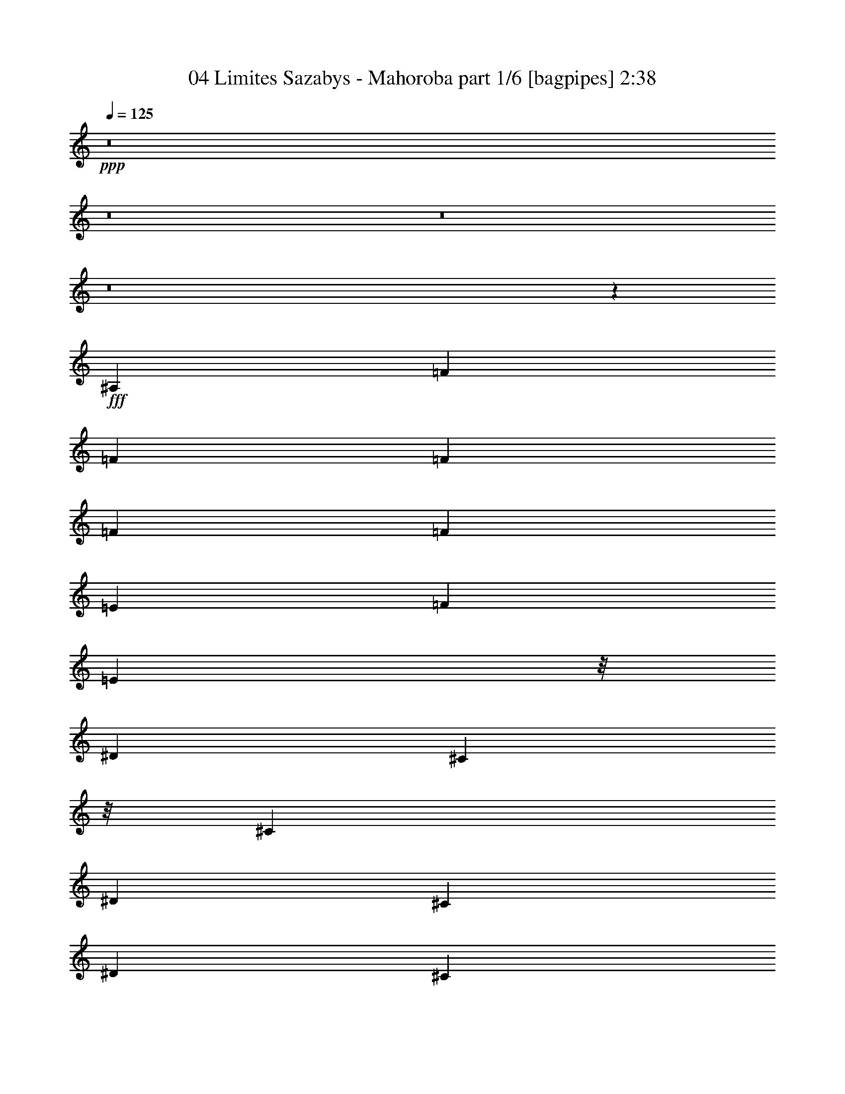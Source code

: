 % Produced with Bruzo's Transcoding Environment
% Transcribed by  Bruzo

X:1
T:  04 Limites Sazabys - Mahoroba part 1/6 [bagpipes] 2:38
Z: Transcribed with BruTE 64
L: 1/4
Q: 125
K: C
+ppp+
z8
z8
z8
z8
z10149/2000
+fff+
[^A,757/4000]
[=F41/100]
[=F757/4000]
[=F303/800]
[=F757/4000]
[=F303/800]
[=E757/4000]
[=F2397/8000]
[=E4177/8000]
z/8
[^D3911/8000]
[^C4427/8000]
z/8
[^C757/4000]
[^D303/800]
[^C757/4000]
[^D303/800]
[^C757/4000]
[^D303/800]
[^D757/4000]
[^D303/800]
[^C757/4000]
[=F2397/8000]
[^D4427/8000]
z/8
[^D3661/8000]
[^D4421/8000]
z503/4000
[^C757/4000]
[^D14/25^G14/25]
z4609/8000
[^D4891/8000^G4891/8000]
z733/2000
[^C303/1600]
[^D2147/8000]
[=F2213/4000]
z/8
[^D37/200]
z38/125
[^D261/500]
z/8
[^C303/1600]
[^D3279/8000]
[^C303/1600]
[^D3029/8000]
[^C303/1600]
[^D3029/8000]
[^D303/1600]
[^D3029/8000]
[^C303/1600]
[=F71/125]
[^D3029/8000]
[^C1897/4000]
z/8
[=C99/500]
z469/500
[^A,303/1600]
[=F3029/8000]
[=F303/1600]
[=F3029/8000]
[^D303/1600]
[=F3279/8000]
[^D303/1600]
[=F2147/8000]
[^G2213/4000]
z/8
[^D303/1600]
[=F3029/8000]
[^D303/1600]
[=F71/125]
[=F3029/8000]
[=F303/1600]
[=F3279/8000]
[=F303/1600]
[=F3029/8000]
[=F303/1600]
[=F3029/8000]
[=F303/1600]
[^A2397/8000]
[^G261/500]
z/8
[=F489/1000]
[^D2213/4000]
z/8
[^C303/1600]
[^D4571/8000^G4571/8000]
z4517/8000
[^D4483/8000^G4483/8000]
z309/800
[^C303/1600]
[^D2397/8000]
[=F2213/4000]
z/8
[^D1831/4000]
[^D2213/4000]
z/8
[^C303/1600]
[^D3029/8000]
[^C303/1600]
[^D3029/8000]
[^C303/1600]
[^D3279/8000]
[^D303/1600]
[^D3029/8000]
[^C303/1600]
[=F71/125]
[^D3029/8000]
[^C303/1600]
[^C3029/8000]
[=C713/4000]
z8059/4000
[^A,2397/8000]
[^A,2397/8000]
[^A,2147/8000]
[^C2397/8000]
[^A,71/125]
[^C71/125]
[=F179/125]
z697/800
[=F2147/8000]
[=F2397/8000]
[=F2397/8000]
[^G2147/8000]
[=F71/125]
[^D2397/4000]
[^C71/125]
[^C353/400]
z8969/8000
[^A2147/8000]
[^G2397/8000]
[^A2397/8000]
[^G71/125]
[=F71/125]
[^G6941/8000]
[^A4561/8000]
z119/400
[^G2147/8000]
[^A4473/8000]
z617/2000
[^G2147/8000]
[^A977/1600]
z4453/8000
[^C71/125^A71/125]
[=C71/125^G71/125]
[^C4459/8000^A4459/8000]
z4879/8000
[^C71/125^A71/125]
[^D71/125=c71/125]
[=F71/125^c71/125]
[^D71/125=c71/125]
[^C71/125^A71/125]
[=C2397/4000^G2397/4000]
[^A,71/125=F71/125]
[^A,71/125=F71/125]
[^A,71/125=F71/125]
[=C71/125^G71/125]
[^C4431/8000^A4431/8000]
z4907/8000
[=F71/125]
[^G71/125]
[^D901/1600]
z4583/8000
[^D2397/4000]
[^D71/125]
[=F71/125]
[^D71/125]
[^C71/125]
[^D71/125]
[=F18403/8000]
z9111/8000
[^C2397/4000^A2397/4000]
[=C71/125^G71/125]
[^C4551/8000^A4551/8000]
z4537/8000
[^C71/125^A71/125]
[^D2397/4000=c2397/4000]
[=F71/125^c71/125]
[^D71/125=c71/125]
[^C71/125^A71/125]
[=C71/125^G71/125]
[^A,71/125=F71/125]
[^A,2397/4000=F2397/4000]
[^A,71/125=F71/125]
[=C71/125^G71/125]
[^C4523/8000^A4523/8000]
z913/1600
[=F71/125]
[^G2397/4000]
[^D4597/8000]
z4491/8000
[^D71/125]
[^D71/125]
[=F71/125]
[^D2397/4000]
[^C71/125]
[^D71/125]
[^C2799/1600]
z8
z8
z7943/8000
[^A,303/1600]
[=F3029/8000]
[=F303/1600]
[=F3029/8000]
[=F303/1600]
[=F3029/8000]
[^D303/1600]
[=F2397/8000]
[^D2213/4000]
z/8
[^D1831/4000]
[^C177/320]
z1001/8000
[^C303/1600]
[^D3029/8000]
[^C303/1600]
[^D3029/8000]
[^C303/1600]
[^D2397/8000]
[^D2213/4000]
z/8
[^C303/1600]
[=F2147/8000]
[^D2213/4000]
z/8
[^D489/1000]
[^C261/500]
z/8
[^C303/1600]
[^D2441/4000^G2441/4000]
z557/1000
[^D71/125^G71/125]
[^D3029/8000]
[^C303/1600]
[^D2397/8000]
[=F261/500]
z/8
[^D1883/8000]
z2029/8000
[^D2213/4000]
z/8
[^C303/1600]
[^D3029/8000]
[^C303/1600]
[^D3029/8000]
[^C303/1600]
[^D3029/8000]
[^C303/1600]
[^D2397/4000]
[^C2147/8000]
[=F2213/4000]
z/8
[^D489/1000]
[^C261/500]
z/8
[^C1443/8000]
z3101/8000
[^A,303/1600]
[=F3279/8000]
[^D303/1600]
[=F3029/8000]
[=F303/1600]
[=F3029/8000]
[^D303/1600]
[=F3029/8000]
[^D303/1600]
[=F3029/8000]
[^D303/1600]
[=F3029/8000]
[^D353/1600]
[=F3029/8000]
[=F303/1600]
[^A3029/8000]
[^G1547/8000]
z2997/8000
[^D303/1600]
[=F2397/8000]
[^D261/500]
z/8
[^C303/1600]
[^D2397/8000]
[=F2213/4000]
z/8
[^D303/1600]
[^C3029/8000]
[^C303/1600]
[^C3029/8000]
[^C303/1600]
[^D2237/4000^G2237/4000]
z3099/8000
[^C303/1600]
[^D3279/8000]
[^C303/1600]
[^D3029/8000]
[^C303/1600]
[^D3029/8000]
[^D303/1600]
[=F3029/8000]
[^D443/1000]
z/8
[^C303/1600]
[^D3029/8000]
[^C353/1600]
[^D3029/8000]
[^C303/1600]
[^D3029/8000]
[^C303/1600]
[^D3029/8000]
[^C303/1600]
[^D3029/8000]
[^C303/1600]
[^D3029/8000]
[^D303/1600]
[=F3279/8000]
[^D1831/4000]
[^C2213/4000]
z/8
[^A,307/1600]
z8
z8
z8
z8
z8
z8
z8
z8
z8
z7451/8000
[^A,2441/8000]
[^A,2191/8000]
[^A,61/200]
[^C2441/8000]
[^A,4631/8000]
[^C2441/4000]
[=F12023/8000]
z3501/4000
[=F2441/8000]
[=F2441/8000]
[=F219/800]
[^G2441/8000]
[=F2441/4000]
[^D4631/8000]
[^C4881/8000]
[^C7091/8000]
z4747/4000
[^A2441/8000]
[^G2441/8000]
[^A219/800]
[^G2441/4000]
[=F4631/8000]
[^G3661/4000]
[^A4599/8000]
z2473/8000
[^G2441/8000]
[^A2293/4000]
z1243/4000
[^G2441/8000]
[^A4573/8000]
z247/400
[^A4631/8000]
[^G4881/8000]
[^A1137/2000]
z227/400
[^A71/125]
[=c2397/4000]
[^c71/125]
[=c71/125]
[^A71/125]
[^G71/125]
[^A,71/125=F71/125]
[^A,2397/4000=F2397/4000]
[^A,71/125=F71/125]
[=C71/125^G71/125]
[^C113/200^A113/200]
z571/1000
[=F71/125]
[^G2397/4000]
[^D2297/4000]
z2247/4000
[^D71/125]
[^D71/125]
[=F2397/4000]
[^D909/1600]
[^C71/125]
[^D71/125]
[=F18491/8000]
z9023/8000
[^C71/125^A71/125]
[=C71/125^G71/125]
[^C4889/8000^A4889/8000]
z4449/8000
[^C71/125^A71/125]
[^D71/125=c71/125]
[=F71/125^c71/125]
[^D71/125=c71/125]
[^C2397/4000^A2397/4000]
[=C71/125^G71/125]
[^A,71/125=F71/125]
[^A,71/125=F71/125]
[^A,71/125=F71/125]
[=C2397/4000^G2397/4000]
[^C4611/8000^A4611/8000]
z4477/8000
[^C71/125^A71/125]
[=C71/125^G71/125]
[^C887/1600^A887/1600]
z4903/8000
[^C71/125^A71/125]
[=C71/125^G71/125]
[^C71/125^A71/125]
[=C71/125^G71/125]
[^A,71/125=F71/125]
[=C2397/4000^G2397/4000]
[^C18083/8000^A18083/8000]
z9431/8000
[^C71/125^A71/125]
[=C71/125^G71/125]
[^C4481/8000^A4481/8000]
z4607/8000
[^C2397/4000^A2397/4000]
[=C71/125^G71/125]
[^C71/125^A71/125]
[=C71/125^G71/125]
[^A,71/125=F71/125]
[=C71/125^G71/125]
[^C36879/8000^A36879/8000]
z8
z8
z23/4

X:2
T:  04 Limites Sazabys - Mahoroba part 2/6 [flute] 2:38
Z: Transcribed with BruTE 64
L: 1/4
Q: 125
K: C
+ppp+
z8
z4727/4000
+mp+
[=F,1273/4000^A,1273/4000^C1273/4000=F1273/4000^A1273/4000]
z4257/1000
[^A611/2000]
z5379/8000
[=F2621/8000]
z1719/4000
[^C1281/4000]
z2551/1000
[^G81/250]
z61/250
[^A637/2000]
z499/2000
[^G313/1000]
z51/200
[^A123/400]
z521/2000
[^G203/800^c203/800]
z/8
[^G943/4000^c943/4000]
z727/2000
[^A199/1000]
z369/1000
[^G757/4000]
[^A1267/4000]
z201/800
[^G249/800]
z1027/4000
[^A1223/4000]
z1049/4000
[^G1201/4000]
z299/1000
[^A163/500]
z121/500
[^G203/800^c203/800]
z/8
[^G767/4000^c767/4000]
z301/800
[^A149/800]
z1527/4000
[^G757/4000]
[^A38/125]
z33/125
[^G597/2000]
z1203/4000
[^A1297/4000]
z39/160
[^G51/160]
z997/4000
[^A1253/4000]
z1019/4000
[^G203/800^c203/800]
z/8
[^G179/1000^c179/1000]
z389/1000
[^A59/250]
z1453/4000
[^G757/4000]
[^A129/400]
z491/2000
[^G317/1000]
z251/1000
[^A623/2000]
z513/2000
[^G153/500]
z131/500
[^A601/2000]
z239/800
[^G203/800^c203/800]
z/8
[^G79/400^c79/400]
z741/2000
[^A24/125]
z47/125
[^G757/4000]
[^A1239/4000]
z8
z8
z8
z8
z39883/8000
[=F,2147/8000^A,2147/8000]
[=F,247/800^A,247/800]
z1037/4000
[=F,1213/4000^A,1213/4000]
z5497/1600
[=F,2397/8000^A,2397/8000]
[=F,1309/4000^A,1309/4000]
z963/4000
[=F,1037/4000^A,1037/4000]
z27587/8000
[=F,2397/8000^A,2397/8000]
[=F,629/2000^A,629/2000]
z507/2000
[=F,309/1000^A,309/1000]
z27439/8000
[=F,2147/8000^A,2147/8000]
[=F,1207/4000^A,1207/4000]
z119/400
[=F,2147/8000^A,2147/8000]
[=F,2397/8000^A,2397/8000]
[=F,161/500^A,161/500]
z123/500
[=F,2147/8000^A,2147/8000]
[=F,2397/8000^A,2397/8000]
[=F,2397/8000^A,2397/8000]
[=F,2147/8000^A,2147/8000]
[=F,2397/8000^A,2397/8000]
[=F,2547/8000^A,2547/8000]
z6541/8000
[^C,2459/8000^F,2459/8000]
z417/1600
[^C,483/1600^F,483/1600]
z2379/8000
[^C,2621/8000^F,2621/8000]
z1923/8000
[^C,2577/8000^F,2577/8000]
z1967/8000
[^D,2533/8000^G,2533/8000]
z2011/8000
[^D,2489/8000^G,2489/8000]
z411/1600
[^D,489/1600^G,489/1600]
z2099/8000
[^D,2401/8000^G,2401/8000]
z2393/8000
[=C,2607/8000=F,2607/8000]
z1937/8000
[=C,2563/8000=F,2563/8000]
z1981/8000
[=C,2519/8000=F,2519/8000]
z81/320
[=C,99/320=F,99/320]
z2069/8000
[=F,2431/8000^A,2431/8000]
z2113/8000
[=F,2387/8000^A,2387/8000]
z2407/8000
[=F,2593/8000^A,2593/8000]
z1951/8000
[=F,2549/8000^A,2549/8000]
z399/1600
[^C,501/1600^F,501/1600]
z2039/8000
[^C,2461/8000^F,2461/8000]
z2083/8000
[^C,2417/8000^F,2417/8000]
z2377/8000
[^C,2623/8000^F,2623/8000]
z1921/8000
[^D,2579/8000^G,2579/8000]
z393/1600
[^D,507/1600^G,507/1600]
z2009/8000
[^D,2491/8000^G,2491/8000]
z2053/8000
[^D,2447/8000^G,2447/8000]
z2097/8000
[=C,2403/8000=F,2403/8000]
z2391/8000
[=C,2609/8000=F,2609/8000]
z387/1600
[=C,513/1600=F,513/1600]
z1979/8000
[=C,2521/8000=F,2521/8000]
z2023/8000
[=F,2477/8000^A,2477/8000]
z2067/8000
[=F,2433/8000^A,2433/8000]
z2111/8000
[=F,2389/8000^A,2389/8000]
z481/1600
[=F,519/1600^A,519/1600]
z1949/8000
[^C,2551/8000^F,2551/8000]
z1993/8000
[^C,2507/8000^F,2507/8000]
z2037/8000
[^C,2463/8000^F,2463/8000]
z2081/8000
[^C,2419/8000^F,2419/8000]
z19/64
[^D,21/64^G,21/64]
z1919/8000
[^D,2581/8000^G,2581/8000]
z1963/8000
[^D,2537/8000^G,2537/8000]
z2007/8000
[^D,2493/8000^G,2493/8000]
z2051/8000
[=C,2449/8000=F,2449/8000]
z419/1600
[=C,481/1600=F,481/1600]
z2389/8000
[=C,2611/8000=F,2611/8000]
z1933/8000
[=C,2567/8000=F,2567/8000]
z1977/8000
[=F,2523/8000^A,2523/8000]
z2021/8000
[=F,2479/8000^A,2479/8000]
z413/1600
[=F,487/1600^A,487/1600]
z2109/8000
[=F,2391/8000^A,2391/8000]
z2403/8000
[^C,2597/8000^F,2597/8000]
z1947/8000
[^C,2553/8000^F,2553/8000]
z1991/8000
[^C,2509/8000^F,2509/8000]
z407/1600
[^C,493/1600^F,493/1600]
z2079/8000
[^D,2421/8000^G,2421/8000]
z2123/8000
[^D,2377/8000^G,2377/8000]
z2417/8000
[^D,2583/8000^G,2583/8000]
z1961/8000
[^D,2539/8000^G,2539/8000]
z401/1600
[=F,499/1600^G,499/1600^A,499/1600^C499/1600=F499/1600^A499/1600]
z34107/8000
[^A2393/8000]
z5431/8000
[=F2569/8000]
z3489/8000
[^C2511/8000]
z6577/8000
[^G,2423/8000]
z2121/8000
[=F2379/8000]
z483/1600
[^C517/1600]
z1959/8000
[=F,2541/8000^A,2541/8000^C2541/8000=F2541/8000^A2541/8000]
z8
z8
z8
z8
z8
z8
z28291/4000
[^C,/8^F,/8^G,/8]
z41933/8000
[^C,/8^F,/8^G,/8]
z3881/8000
[^C,69/500^F,69/500^G,69/500]
z441/1000
[^C,/8^F,/8^G,/8]
z3881/8000
[^C,1091/8000^F,1091/8000^G,1091/8000]
z11/80
[^C,/8^F,/8^G,/8]
z2389/4000
[^C,561/4000^F,561/4000^G,561/4000]
z8391/8000
[^C,1109/8000^F,1109/8000^G,1109/8000]
z2533/4000
[^C,/8^F,/8^G,/8]
z3881/8000
[^C,1053/8000^F,1053/8000^G,1053/8000]
z3579/8000
[^C,/8^F,/8^G,/8]
z22907/8000
[=E,507/4000=A,507/4000]
z37037/8000
[^C,/8^F,/8^G,/8]
z1441/8000
[^C,511/4000^F,511/4000^G,511/4000]
z2253/4000
[^C,/8^F,/8^G,/8]
z217/320
[^C,1069/8000^F,1069/8000^G,1069/8000]
z2883/2000
[^C,1543/8000^F,1543/8000^G,1543/8000]
[^C,/8^F,/8^G,/8]
z8513/8000
[^C,/8^F,/8^G,/8]
z27789/8000
[=C,2623/8000=F,2623/8000]
z6889/8000
[^C,261/1000^F,261/1000]
z/8
[^C,193/1000^F,193/1000]
[^C,2087/8000^F,2087/8000]
z/8
[^C,897/4000^F,897/4000]
[^C,261/1000^F,261/1000]
z/8
[^C,193/1000^F,193/1000]
[^C,2087/8000^F,2087/8000]
z/8
[^C,897/4000^F,897/4000]
[^D,261/1000^G,261/1000]
z/8
[^D,1543/8000^G,1543/8000]
[^D,1169/4000^G,1169/4000]
z/8
[^D,193/1000^G,193/1000]
[^D,2087/8000^G,2087/8000]
z/8
[^D,193/1000^G,193/1000]
[^D,1169/4000^G,1169/4000]
z/8
[^D,193/1000^G,193/1000]
[=F,2087/8000^A,2087/8000]
z/8
[=F,193/1000^A,193/1000]
[=F,1169/4000^A,1169/4000]
z/8
[=F,1543/8000^A,1543/8000]
[=F,261/1000^A,261/1000]
z/8
[=F,193/1000^A,193/1000]
[=F,2337/8000^A,2337/8000]
z/8
[=F,193/1000^A,193/1000]
[=C,261/1000=F,261/1000]
z/8
[=C,193/1000=F,193/1000]
[=C,2337/8000=F,2337/8000]
z/8
[=C,193/1000=F,193/1000]
[=C,261/1000=F,261/1000]
z/8
[=C,1543/8000=F,1543/8000]
[=C,1169/4000=F,1169/4000]
z/8
[=C,193/1000=F,193/1000]
[^C,2087/8000^F,2087/8000]
z/8
[^C,193/1000^F,193/1000]
[^C,1169/4000^F,1169/4000]
z/8
[^C,193/1000^F,193/1000]
[^C,2087/8000^F,2087/8000]
z/8
[^C,897/4000^F,897/4000]
[^C,261/1000^F,261/1000]
z/8
[^C,1543/8000^F,1543/8000]
[^D,261/1000^G,261/1000]
z/8
[^D,897/4000^G,897/4000]
[^D,2087/8000^G,2087/8000]
z/8
[^D,193/1000^G,193/1000]
[^D,261/1000^G,261/1000]
z/8
[^D,897/4000^G,897/4000]
[^D,2087/8000^G,2087/8000]
z/8
[^D,193/1000^G,193/1000]
[=F,1169/4000^A,1169/4000]
z/8
[=F,1543/8000^A,1543/8000]
[=F,261/1000^A,261/1000]
z/8
[=F,193/1000^A,193/1000]
[=F,2337/8000^A,2337/8000]
z/8
[=F,193/1000^A,193/1000]
[=F,261/1000^A,261/1000]
z/8
[=F,193/1000^A,193/1000]
[=C,2337/8000=F,2337/8000]
z/8
[=C,193/1000=F,193/1000]
[=C,261/1000=F,261/1000]
z/8
[=C,1543/8000=F,1543/8000]
[=C,1169/4000=F,1169/4000]
z/8
[=C,193/1000=F,193/1000]
[=C,2087/8000=F,2087/8000]
z/8
[=C,193/1000=F,193/1000]
[^C,1203/4000^F,1203/4000]
z619/2000
[^C,631/2000^F,631/2000]
z2107/8000
[^C,2393/8000^F,2393/8000]
z311/1000
[^C,157/500^F,157/500]
z53/200
[^D,119/400^G,119/400]
z2501/8000
[^D,2499/8000^G,2499/8000]
z1191/4000
[^D,1309/4000^G,1309/4000]
z1007/4000
[^D,1243/4000^G,1243/4000]
z479/1600
[=C,521/1600=F,521/1600]
z2027/8000
[=C,2473/8000=F,2473/8000]
z301/1000
[=C,81/250=F,81/250]
z2039/8000
[=C,2461/8000=F,2461/8000]
z2421/8000
[=F,2579/8000^A,2579/8000]
z513/2000
[=F,153/500^A,153/500]
z1217/4000
[=F,1283/4000^A,1283/4000]
z413/1600
[=F,487/1600^A,487/1600]
z1223/4000
[^C,1277/4000^F,1277/4000]
z1039/4000
[^C,1211/4000^F,1211/4000]
z2459/8000
[^C,2541/8000^F,2541/8000]
z2091/8000
[^C,2409/8000^F,2409/8000]
z309/1000
[^D,79/250^G,79/250]
z2103/8000
[^D,2397/8000^G,2397/8000]
z497/1600
[^D,503/1600^G,503/1600]
z529/2000
[^D,149/500^G,149/500]
z1249/4000
[=F,61/200^A,61/200]
[=F,1281/4000^A,1281/4000]
z207/800
[=F,243/800^A,243/800]
z28549/8000
[=F,2441/8000^A,2441/8000]
[=F,251/800^A,251/800]
z2121/8000
[=F,2379/8000^A,2379/8000]
z143/40
[=F,2441/8000^A,2441/8000]
[=F,2459/8000^A,2459/8000]
z1211/4000
[=F,1039/4000^A,1039/4000]
z2469/2000
[=F,219/800^A,219/800]
[=F,1217/4000^A,1217/4000]
z153/500
[=F,319/1000^A,319/1000]
z9401/8000
[=F,2191/8000^A,2191/8000]
[=F,301/1000^A,301/1000]
z2473/8000
[=F,2441/8000^A,2441/8000]
[=F,2191/8000^A,2191/8000]
[=F,479/1600^A,479/1600]
z1243/4000
[=F,2441/8000^A,2441/8000]
[=F,219/800^A,219/800]
[=F,2383/8000^A,2383/8000]
z2499/8000
[=F,2441/8000^A,2441/8000]
[=F,61/200^A,61/200]
[=F,2191/8000^A,2191/8000]
[=F,2441/8000^A,2441/8000]
[=F,61/200^A,61/200]
[^C,637/2000^F,637/2000]
z17027/4000
[=C,1223/4000=F,1223/4000]
z1049/4000
[=C,1201/4000=F,1201/4000]
z299/1000
[=C,163/500=F,163/500]
z121/500
[=C,641/2000=F,641/2000]
z99/400
[=F,63/200^A,63/200]
z253/1000
[=F,619/2000^A,619/2000]
z517/2000
[=F,38/125^A,38/125]
z33/125
[=F,597/2000^A,597/2000]
z1203/4000
[^C,1297/4000^F,1297/4000]
z39/160
[^C,51/160^F,51/160]
z997/4000
[^C,1253/4000^F,1253/4000]
z1019/4000
[^C,1231/4000^F,1231/4000]
z1041/4000
[^D,1209/4000^G,1209/4000]
z297/1000
[^D,41/125^G,41/125]
z1921/8000
[^D,2579/8000^G,2579/8000]
z393/1600
[^D,507/1600^G,507/1600]
z2009/8000
[=C,2491/8000=F,2491/8000]
z2053/8000
[=C,2447/8000=F,2447/8000]
z2097/8000
[=C,2403/8000=F,2403/8000]
z2391/8000
[=C,2609/8000=F,2609/8000]
z387/1600
[=F,513/1600^A,513/1600]
z1979/8000
[=F,2521/8000^A,2521/8000]
z2023/8000
[=F,2477/8000^A,2477/8000]
z2067/8000
[=F,2433/8000^A,2433/8000]
z2111/8000
[^C,2389/8000^F,2389/8000]
z481/1600
[^C,519/1600^F,519/1600]
z1949/8000
[^C,2551/8000^F,2551/8000]
z1993/8000
[^C,2507/8000^F,2507/8000]
z2037/8000
[^D,2463/8000^G,2463/8000]
z2081/8000
[^D,2419/8000^G,2419/8000]
z17/64
[^D,19/64^G,19/64]
z2419/8000
[^D,2581/8000^G,2581/8000]
z1963/8000
[=C,2537/8000=F,2537/8000]
z2007/8000
[=C,2493/8000=F,2493/8000]
z2051/8000
[=C,2449/8000=F,2449/8000]
z419/1600
[=C,481/1600=F,481/1600]
z2389/8000
[=F,2611/8000^A,2611/8000]
z1933/8000
[=F,2567/8000^A,2567/8000]
z1977/8000
[=F,2523/8000^A,2523/8000]
z2021/8000
[=F,2479/8000^A,2479/8000]
z413/1600
[^C,487/1600^F,487/1600]
z2109/8000
[^C,2391/8000^F,2391/8000]
z2403/8000
[^C,2597/8000^F,2597/8000]
z1947/8000
[^C,2553/8000^F,2553/8000]
z1991/8000
[^D,2509/8000^G,2509/8000]
z407/1600
[^D,493/1600^G,493/1600]
z2079/8000
[^D,2421/8000^G,2421/8000]
z2123/8000
[^D,2377/8000^G,2377/8000]
z2417/8000
[=F,2583/8000^A,2583/8000]
z1961/8000
[=F,2539/8000^A,2539/8000]
z401/1600
[=F,499/1600^A,499/1600]
z2049/8000
[=F,2451/8000^A,2451/8000]
z2093/8000
[=F,2407/8000^A,2407/8000]
z2387/8000
[=F,2613/8000^A,2613/8000]
z1931/8000
[=F,2569/8000^A,2569/8000]
z79/320
[=F,101/320^A,101/320]
z2019/8000
[^C,2481/8000^F,2481/8000]
z3189/1600
[^D,511/1600^G,511/1600]
z15621/8000
[^G2379/8000]
z483/1600
[^A517/1600]
z1959/8000
[^G2541/8000]
z2003/8000
[^A2497/8000]
z2047/8000
[^G2029/8000^c2029/8000]
z/8
[^G89/500^c89/500]
z39/100
[^A47/200]
z1457/4000
[^G303/1600]
[^A2571/8000]
z1973/8000
[^G2527/8000]
z2017/8000
[^A2483/8000]
z2061/8000
[^G2439/8000]
z421/1600
[^A479/1600]
z2399/8000
[^G2029/8000^c2029/8000]
z/8
[^G393/2000^c393/2000]
z743/2000
[^A191/1000]
z377/1000
[^G303/1600]
[^A2469/8000]
z83/320
[^G97/320]
z2119/8000
[^A2381/8000]
z2413/8000
[^G2587/8000]
z1957/8000
[^A2543/8000]
z2001/8000
[^G2029/8000^c2029/8000]
z/8
[^G147/800^c147/800]
z1537/4000
[^A713/4000]
z1559/4000
[^G353/1600]
[^A2617/8000]
z1927/8000
[^G2573/8000]
z1971/8000
[^A2529/8000]
z403/1600
[^G497/1600]
z2059/8000
[^A2441/8000]
z2103/8000
[^G2279/8000^c2279/8000]
z/8
[^G809/4000^c809/4000]
z1463/4000
[^A787/4000]
z297/800
[^G303/1600]
[=A503/1600]
z8
z/4

X:3
T:  04 Limites Sazabys - Mahoroba part 3/6 [horn] 2:38
Z: Transcribed with BruTE 64
L: 1/4
Q: 125
K: C
+ppp+
z8
z8
z957/800
+mf+
[=E,/8=A,/8]
z4169/4000
[=F,71/125^A,71/125]
[=F,71/125^A,71/125]
[^G,71/125^C71/125]
[^A,71/125^D71/125]
[=B,303/800=E303/800]
[^A,943/4000^D943/4000]
z727/2000
[^G,199/1000^C199/1000]
z369/1000
[^D,757/4000^G,757/4000]
[=E,71/125=A,71/125]
[=F,71/125^A,71/125]
[=F,71/125^A,71/125]
[^G,2397/4000^C2397/4000]
[^A,71/125^D71/125]
[=B,303/800=E303/800]
[^A,767/4000^D767/4000]
z301/800
[^G,149/800^C149/800]
z1527/4000
[^D,757/4000^G,757/4000]
[=E,71/125=A,71/125]
[=F,2397/4000^A,2397/4000]
[=F,71/125^A,71/125]
[^G,71/125^C71/125]
[^A,71/125^D71/125]
[=B,303/800=E303/800]
[^A,179/1000^D179/1000]
z389/1000
[^G,59/250^C59/250]
z1453/4000
[^D,757/4000^G,757/4000]
[=E,71/125=A,71/125]
[=F,71/125^A,71/125]
[=F,71/125^A,71/125]
[^G,71/125^C71/125]
[^A,2397/4000^D2397/4000]
[=B,303/800=E303/800]
[^A,79/400^D79/400]
z741/2000
[^G,24/125^C24/125]
z47/125
[^D,757/4000^G,757/4000]
[=E,71/125=A,71/125]
[=F,18467/4000^A,18467/4000]
z8
z1839/320
[=F,/8-=C/8=F/8-]
[=F,81/320=F81/320]
z1519/8000
[=F,/8-=C/8=F/8-]
[=F,1981/8000=F1981/8000]
z1563/8000
[^G,/8-^D/8^G/8-]
[^G,1937/8000^G1937/8000]
z1607/8000
[^G,/8-^D/8^G/8-]
[^G,2393/8000^G2393/8000]
z1401/8000
[^A,/8-=F/8^A/8-]
[^A,2029/8000^A2029/8000]
[^G,303/1600^G303/1600]
[^G,211/1600^D211/1600^G211/1600]
z987/4000
[^G,/8-^D/8^G/8-]
[^G,9603/8000^G9603/8000]
[^C/8-^G/8^c/8-]
[^C1923/8000^c1923/8000]
z1621/8000
[^C/8-^G/8^c/8-]
[^C2379/8000^c2379/8000]
z283/1600
[^G,/8-^D/8^G/8-]
[^G,417/1600^G417/1600]
z1459/8000
[^G,/8-^D/8^G/8-]
[^G,2041/8000^G2041/8000]
z1503/8000
[^A,/8-=F/8^A/8-]
[^A,2029/8000^A2029/8000]
[^G,303/1600^G303/1600]
[^G,/8^D/8^G/8]
z2029/8000
[^G,/8-^D/8^G/8-]
[^G,9853/8000^G9853/8000]
[^D,/8-^A,/8^D/8-]
[^D,2071/8000^D2071/8000]
z1473/8000
[^D,/8-^A,/8^D/8-]
[^D,2027/8000^D2027/8000]
z1517/8000
[^G,/8-^D/8^G/8-]
[^G,1983/8000^G1983/8000]
z1561/8000
[^G,/8-^D/8^G/8-]
[^G,1939/8000^G1939/8000]
z321/1600
[^A,/8-=F/8^A/8-]
[^A,2279/8000^A2279/8000]
[^G,303/1600^G303/1600]
[^G,1101/8000^D1101/8000^G1101/8000]
z241/1000
[^G,/8-^D/8^G/8-]
[^G,9603/8000^G9603/8000]
[=G,/8-=D/8=G/8-]
[=G,1969/8000=G1969/8000]
z63/320
[=G,/8-=D/8=G/8-]
[=G,77/320=G77/320]
z1619/8000
[^G,/8-^D/8^G/8-]
[^G,2381/8000^G2381/8000]
z1413/8000
[^G,/8-^D/8^G/8-]
[^G,2087/8000^G2087/8000]
z1457/8000
[^A,/8-=F/8^A/8-]
[^A,2029/8000^A2029/8000]
[^G,303/1600^G303/1600]
[^G,/8^D/8^G/8]
z2029/8000
[^G,/8-^D/8^G/8-]
[^G,997/800^G997/800]
z8
z8
z18541/8000
[^A71/125]
[^A2397/4000]
[^D71/125]
[^D71/125]
[^D2147/8000]
+p+
[=F2397/8000]
+mf+
[^G71/125]
[=F71/125]
[^D2397/4000]
[^C71/125]
[^C71/125]
[^D71/125]
[^D71/125]
[^D2397/8000]
+p+
[=F2147/8000]
+mf+
[^G2397/4000]
[=F71/125]
[^D71/125]
[^A71/125]
[^A71/125]
[^D2397/4000]
[^D71/125]
[^D2147/8000]
+p+
[=F2397/8000]
+mf+
[^G71/125]
[=F71/125]
[^D71/125]
[^G2397/8000^c2397/8000-]
[^G2397/8000^c2397/8000-]
[=G71/125^c71/125]
[=F71/125=c71/125-]
[^D71/125=c71/125]
[^D2397/8000^G2397/8000-]
[=F2103/8000^G2103/8000-]
[^G2441/8000]
[^G/4-]
[=F159/500^G159/500]
[=F2397/8000-]
[^D71/125=F71/125-]
[=F71/125-^A71/125]
[=F71/125-^A71/125]
[^D71/125=F71/125-]
[^D2397/4000=F2397/4000-]
[^D2147/8000=F2147/8000]
[=F2397/8000-]
[=F71/125^G71/125]
[=F71/125]
[^D71/125]
[^C71/125]
[^C2397/4000]
[^D71/125]
[^D71/125]
[^D2147/8000]
+p+
[=F2397/8000]
+mf+
[^G71/125]
[=F71/125]
[^D2397/4000]
[^A71/125]
[^A71/125]
[^D71/125]
[^D71/125]
[^D303/800]
+p+
[=F757/4000]
+mf+
[^G2397/4000]
[=F71/125]
[^D71/125]
[=F,71/125^A,71/125]
[=F,71/125^A,71/125]
[^G,2397/4000^C2397/4000]
[^A,71/125^D71/125]
[=B,303/800=E303/800]
[^A,1539/8000^D1539/8000]
z601/1600
[^G,299/1600^C299/1600]
z3049/8000
[^D,757/4000^G,757/4000]
[=E,71/125=A,71/125]
[=F,2397/4000^A,2397/4000]
[=F,71/125^A,71/125]
[^G,71/125^C71/125]
[^A,71/125^D71/125]
[=B,303/800=E303/800]
[^A,1437/8000^D1437/8000]
z3107/8000
[^G,1393/8000^C1393/8000]
z3401/8000
[^D,757/4000^G,757/4000]
[=E,71/125=A,71/125]
[=F,71/125^A,71/125]
[=F,71/125^A,71/125]
[^G,71/125^C71/125]
[^A,2397/4000^D2397/4000]
[=B,303/800=E303/800]
[^A,317/1600^D317/1600]
z2959/8000
[^G,1541/8000^C1541/8000]
z3003/8000
[^D,757/4000^G,757/4000]
[=E,4483/8000=A,4483/8000]
z18457/4000
[^A9043/4000]
z4629/2000
[^c4621/2000]
z9059/4000
[^G9191/4000]
z1847/800
[^d1853/800]
z13731/2000
[^c4519/2000]
z9263/4000
[^G9237/4000]
z9189/4000
[^d9061/4000]
z56531/8000
[=D/8=G/8]
z63969/8000
z8
z8
z8897/2000
[^D,591/250^G,591/250]
z9877/8000
[=F,1189/1000=C1189/1000=F1189/1000]
[^F,579/1000]
[^C,4881/8000]
[^F,193/500]
[^G,151/800]
z3121/8000
[^F,3879/8000]
z1003/8000
+p+
[=F,1543/8000]
+mf+
[^F,1669/4000]
+p+
[=F,193/1000]
+mf+
[^C,4631/8000]
[=C,2441/4000]
[^A,4631/8000]
[=C,4881/8000]
[^C,193/500]
+p+
[=C,1459/8000]
z1711/4000
+mf+
[^C,193/1000]
[^D,579/1000]
[^C,4881/8000]
[=C,4631/8000]
[^C,2441/4000]
[^D,/8-^A,/8^D/8-]
[^D,8513/8000^D8513/8000]
[=F,/8-=C/8=F/8-]
[=F,133/125=F133/125]
[^F,/8-^C/8^F/8-]
[^F,1941/4000^F1941/4000]
[=F,/8-=C/8=F/8-]
[=F,3631/8000=F3631/8000]
[^D,/8-^A,/8^D/8-]
[^D,1941/4000^D1941/4000]
[=F,/8-=C/8=F/8-]
[=F,3631/8000=F3631/8000]
[^G,/8-^D/8^G/8-]
[^G,8513/8000^G8513/8000]
[^F,/8-^C/8^F/8-]
[^F,8513/8000^F8513/8000]
[=F,/8-=C/8=F/8-]
[=F,3881/8000=F3881/8000]
[^F,/8-^C/8^F/8-]
[^F,3631/8000^F3631/8000]
[=F,/8-=C/8=F/8-]
[=F,1941/4000=F1941/4000]
[^D,/8-^A,/8^D/8-]
[^D,3631/8000^D3631/8000]
[^A2441/4000]
[^G4631/8000]
[^A3337/8000]
[=c389/2000]
z769/2000
[=c193/1000]
+p+
[^c4881/8000]
+mf+
[=c4881/8000]
[^A579/1000]
[^f4881/8000]
[=f6719/8000]
z/8
[^c943/4000]
z4539/8000
[^c1669/4000]
[^d247/320]
[^c1181/1000]
z2473/4000
[^c9513/8000^d9513/8000]
[^d9513/8000=f9513/8000]
[=e9513/8000^f9513/8000]
[^f9513/8000^g9513/8000]
[^g8-^a8-]
[^g6001/4000^a6001/4000]
z8
z3113/2000
[^A71/125]
[^A71/125]
[^D71/125]
[^D2397/4000]
[^D2147/8000]
+p+
[=F2397/8000]
+mf+
[^G71/125]
[=F71/125]
[^D71/125]
[^C71/125]
[^C2397/4000]
[^D71/125]
[^D71/125]
[^D2397/8000]
+p+
[=F2147/8000]
+mf+
[^G71/125]
[=F71/125]
[^D2397/4000]
[^A71/125]
[^A71/125]
[^D71/125]
[^D71/125]
[^D2397/8000]
+p+
[=F2397/8000]
+mf+
[^G909/1600]
[=F71/125]
[^D71/125]
[^G2397/8000^c2397/8000-]
[^G2147/8000^c2147/8000-]
[=G71/125^c71/125]
[=F2397/4000=c2397/4000-]
[^D71/125=c71/125]
[^D2147/8000^G2147/8000-]
[=F2353/8000^G2353/8000-]
[^G2441/8000]
[^G/4-]
[=F159/500^G159/500]
[=F2147/8000-]
[^D71/125=F71/125-]
[=F2397/4000-^A2397/4000]
[=F71/125-^A71/125]
[^D71/125=F71/125-]
[^D71/125=F71/125-]
[^D2397/8000=F2397/8000]
[=F2147/8000-]
[=F71/125^G71/125]
[=F2397/4000]
[^D71/125]
[^C71/125]
[^C71/125]
[^D71/125]
[^D2397/4000]
[^D2147/8000]
+p+
[=F2397/8000]
+mf+
[^G71/125]
[=F71/125]
[^D71/125]
[^A71/125]
[^A2397/4000]
[^D71/125]
[^D71/125]
[^D2397/8000]
+p+
[=F2147/8000]
+mf+
[^G71/125]
[=F71/125]
[^D2397/4000]
[=F142/125]
[^G142/125]
[^A4669/4000]
[^G142/125]
[^F,/8-^C/8^F/8-]
[^F,8713/4000^F8713/4000]
[^G,/8-^D/8^G/8-]
[^G,443/1000^G443/1000]
[^G,/8-^D/8^G/8-]
[^G,443/1000^G443/1000]
[^A,/8-=F/8^A/8-]
[^A,1011/1000^A1011/1000]
[=F,2397/4000^A,2397/4000]
[=F,71/125^A,71/125]
[^G,71/125^C71/125]
[^A,71/125^D71/125]
[=B,3029/8000=E3029/8000]
[^A,89/500^D89/500]
z39/100
[^G,47/200^C47/200]
z1457/4000
[^D,303/1600^G,303/1600]
[=E,71/125=A,71/125]
[=F,71/125^A,71/125]
[=F,71/125^A,71/125]
[^G,71/125^C71/125]
[^A,2397/4000^D2397/4000]
[=B,3029/8000=E3029/8000]
[^A,393/2000^D393/2000]
z743/2000
[^G,191/1000^C191/1000]
z377/1000
[^D,303/1600^G,303/1600]
[=E,71/125=A,71/125]
[=F,71/125^A,71/125]
[=F,2397/4000^A,2397/4000]
[^G,71/125^C71/125]
[^A,71/125^D71/125]
[=B,3029/8000=E3029/8000]
[^A,147/800^D147/800]
z1537/4000
[^G,713/4000^C713/4000]
z1559/4000
[^D,353/1600^G,353/1600]
[=E,71/125=A,71/125]
[=F,71/125^A,71/125]
[=F,71/125^A,71/125]
[^G,71/125^C71/125]
[^A,71/125^D71/125]
[=B,3279/8000=E3279/8000]
[^A,809/4000^D809/4000]
z1463/4000
[^G,787/4000^C787/4000]
z297/800
[^D,303/1600^G,303/1600]
[=E,2703/1600=A,2703/1600]
z55/8

X:4
T:  04 Limites Sazabys - Mahoroba part 4/6 [lute] 2:38
Z: Transcribed with BruTE 64
L: 1/4
Q: 125
K: C
+ppp+
+ff+
[^A,71/125]
[^A,71/125]
[^C2397/4000]
[^D1011/2000]
[^D1537/8000=E1537/8000-]
[=E1647/8000]
[^D239/800]
z601/2000
[^C131/500]
z153/500
[^G,2147/8000]
[=A,/2-]
[=A,1007/8000^A,1007/8000-]
[^A,1897/4000]
[^A,71/125]
[^C71/125]
[^D1011/2000]
[^D1537/8000=E1537/8000-]
[=E1897/8000]
[^D1019/4000]
z1253/4000
[^C1247/4000]
z41/160
[^G,2397/8000]
[=A,3507/8000-]
[=A,/8^A,/8-]
[^A,1011/2000]
[^A,71/125]
[^C71/125]
[^D2147/4000]
[^D1537/8000=E1537/8000-]
[=E1647/8000]
[^D609/2000]
z527/2000
[^C299/1000]
z1201/4000
[^G,2147/8000]
[=A,3507/8000-]
[=A,/8^A,/8-]
[^A,1011/2000]
[^A,2397/4000]
[^C71/125]
[^D1011/2000]
[^D1537/8000=E1537/8000-]
[=E1897/8000]
[^D521/2000]
z123/400
[^C51/200]
z313/1000
[^G,2397/8000]
[=A,3507/8000-]
[=A,/8^A,/8-]
[^A,1011/2000]
[^A,71/125]
[^C71/125]
[^D1011/2000]
[^D1537/8000=E1537/8000-]
[=E1897/8000]
[^D1241/4000]
z1031/4000
[^C1219/4000]
z1053/4000
[^G,2397/8000]
[=A,3507/8000-]
[=A,/8^A,/8-]
[^A,1011/2000]
[^A,71/125]
[^C2397/4000]
[^D1011/2000]
[^D1537/8000=E1537/8000-]
[=E1647/8000]
[^D119/400]
z1207/4000
[^C1043/4000]
z1229/4000
[^G,2147/8000]
[=A,/2-]
[=A,1007/8000^A,1007/8000-]
[^A,1897/4000]
[^A,71/125]
[^C71/125]
[^D1011/2000]
[^D1537/8000=E1537/8000-]
[=E1897/8000]
[^D507/2000]
z629/2000
[^C621/2000]
z103/400
[^G,2397/8000]
[=A,3507/8000-]
[=A,/8^A,/8-]
[^A,1011/2000]
[^A,71/125]
[^C71/125]
[^D2147/4000]
[^D1537/8000=E1537/8000-]
[=E1647/8000]
[^D1213/4000]
z1059/4000
[^C1191/4000]
z603/2000
[^G,2147/8000]
[=A,/2]
[=d2507/8000=f2507/8000^a2507/8000]
z/4
[=d1011/250=f1011/250^a1011/250]
[^G1041/4000^c1041/4000=f1041/4000]
z1231/4000
[^G16029/4000^c16029/4000=f16029/4000]
[=c31/100^d31/100^g31/100]
z413/1600
[=c16029/4000^d16029/4000^g16029/4000]
[^A2377/8000^d2377/8000=g2377/8000]
z2417/8000
[^A16029/4000^d16029/4000=g16029/4000]
[=d3029/8000=f3029/8000^a3029/8000]
[=d187/1000=f187/1000^a187/1000]
z381/1000
[=d/8=f/8^a/8]
z443/1000
[=d/8=f/8^a/8]
z1897/4000
[=d557/4000=f557/4000^a557/4000]
z343/800
[=d107/800=f107/800^a107/800]
z1737/4000
[=d513/4000=f513/4000^a513/4000]
z1759/4000
[=d303/1600=f303/1600^a303/1600]
[=d/8=f/8^a/8]
z2029/8000
[=d303/1600=f303/1600^a303/1600]
[^G3029/8000^c3029/8000=f3029/8000]
[^G697/4000^c697/4000=f697/4000]
z17/40
[^G11/80^c11/80=f11/80]
z861/2000
[^G33/250^c33/250=f33/250]
z109/250
[^G253/2000^c253/2000=f253/2000]
z883/2000
[^G/8^c/8=f/8]
z443/1000
[^G/8^c/8=f/8]
z443/1000
[^G353/1600^c353/1600=f353/1600]
[^G223/1600^c223/1600=f223/1600]
z957/4000
[^G303/1600^c303/1600=f303/1600]
[=c3029/8000^d3029/8000^g3029/8000]
[=c771/4000^d771/4000^g771/4000]
z1501/4000
[=c/8^d/8^g/8]
z443/1000
[=c/8^d/8^g/8]
z443/1000
[=c/8^d/8^g/8]
z1897/4000
[=c279/2000^d279/2000^g279/2000]
z857/2000
[=c67/500^d67/500^g67/500]
z217/500
[=c303/1600^d303/1600^g303/1600]
[=c1013/8000^d1013/8000^g1013/8000]
z63/250
[=c303/1600^d303/1600^g303/1600]
[^A3029/8000^d3029/8000=g3029/8000]
[^A9/50^d9/50=g9/50]
z97/250
[^A/8^d/8=g/8]
z1897/4000
[^A551/4000^d551/4000=g551/4000]
z1721/4000
[^A529/4000^d529/4000=g529/4000]
z1743/4000
[^A507/4000^d507/4000=g507/4000]
z353/800
[^A/8^d/8=g/8]
z443/1000
[^A303/1600^d303/1600=g303/1600]
[^A/8^d/8=g/8]
z2029/8000
[^A/8^d/8=g/8]
z31941/4000
z8
z8
z8
z8
z8
z4101/1600
[^A,71/125]
[^A,71/125]
[^C2397/4000]
[^D1011/2000]
[^D1537/8000=E1537/8000-]
[=E1647/8000]
[^D477/1600]
z2409/8000
[^C2091/8000]
z2453/8000
[^G,2147/8000]
[=A,/2-]
[=A,1007/8000^A,1007/8000-]
[^A,1897/4000]
[^A,71/125]
[^C71/125]
[^D1011/2000]
[^D1537/8000=E1537/8000-]
[=E1897/8000]
[^D2033/8000]
z2511/8000
[^C2489/8000]
z411/1600
[^G,2397/8000]
[=A,3507/8000-]
[=A,/8^A,/8-]
[^A,1011/2000]
[^A,71/125]
[^C71/125]
[^D2147/4000]
[^D1537/8000=E1537/8000-]
[=E1647/8000]
[^D2431/8000]
z2113/8000
[^C2387/8000]
z2407/8000
[^G,2147/8000]
[=A,3507/8000-]
[=A,/8^A,/8-]
[^A,1011/2000]
[^A,2397/4000]
[^C909/1600]
[^D1011/2000]
[^D24/125=E24/125-]
[=E1897/8000]
[^D2079/8000]
z493/1600
[^C407/1600]
z2509/8000
[^G,2397/8000]
[=A,/2]
[=d6581/8000=f6581/8000^a6581/8000]
z/8
[=d1513/8000=f1513/8000^a1513/8000]
z6879/2000
[^G6573/8000^c6573/8000=f6573/8000]
z/8
[^G1411/8000^c1411/8000=f1411/8000]
z13809/4000
[=c6823/8000^d6823/8000^g6823/8000]
z/8
[=c1559/8000^d1559/8000^g1559/8000]
z2747/800
[^A6573/8000^d6573/8000=g6573/8000]
z/8
[^A1457/8000^d1457/8000=g1457/8000]
z991/125
z/8
[^G6573/8000^c6573/8000=f6573/8000]
z/8
[^G1503/8000^c1503/8000=f1503/8000]
z13763/4000
[=c6573/8000^d6573/8000^g6573/8000]
z/8
[=c1401/8000^d1401/8000^g1401/8000]
z13939/4000
[^A6573/8000^d6573/8000=g6573/8000]
z/8
[^A1549/8000^d1549/8000=g1549/8000]
z4527/4000
[=E3029/8000]
[^D303/800]
[^C3279/8000]
[^D3029/8000]
[^C303/800]
[^G,3029/8000]
[^A,1901/400]
z8
z8
z8
z8
z8
z8
z8
z8
z8
z8
z8
z8
z8
z8
z8
z56121/8000
[^A,2397/4000]
[^A,71/125]
[^C71/125]
[^D1011/2000]
[^D1537/8000=E1537/8000-]
[=E1897/8000]
[^D2519/8000]
z81/320
[^C99/320]
z2069/8000
[^G,2397/8000]
[=A,3507/8000-]
[=A,/8^A,/8-]
[^A,1011/2000]
[^A,71/125]
[^C71/125]
[^D2147/4000]
[^D1537/8000=E1537/8000-]
[=E1647/8000]
[^D2417/8000]
z2377/8000
[^C2123/8000]
z2421/8000
[^G,2147/8000]
[=A,3507/8000-]
[=A,/8^A,/8-]
[^A,1011/2000]
[^A,2397/4000]
[^C71/125]
[^D1011/2000]
[^D1537/8000=E1537/8000-]
[=E1897/8000]
[^D413/1600]
z2479/8000
[^C2521/8000]
z2023/8000
[^G,2397/8000]
[=A,3507/8000-]
[=A,/8^A,/8-]
[^A,1011/2000]
[^A,71/125]
[^C71/125]
[^D4331/8000]
[^D/8]
[=E2147/8000]
[^D2463/8000]
z2081/8000
[^C2419/8000]
z17/64
[^G,2397/8000]
[=A,6489/4000]
z55/8

X:5
T:  04 Limites Sazabys - Mahoroba part 5/6 [theorbo] 2:38
Z: Transcribed with BruTE 64
L: 1/4
Q: 125
K: C
+ppp+
z8
z4727/4000
+ff+
[^A,18301/4000]
[^A,9213/2000]
[^A,71/125]
[^A,71/125]
[^C71/125]
[^D71/125]
[=E2397/8000]
[^D4427/8000]
z/8
[^C199/1000]
z369/1000
[^G,757/4000]
[=A,71/125]
[^A,71/125]
[^A,71/125]
[^C2397/4000]
[^D71/125]
[=E2147/8000]
[^D4427/8000]
z/8
[^C149/800]
z1527/4000
[^G,757/4000]
[=A,71/125]
[^A,2397/4000]
[^A,71/125]
[^C71/125]
[^D71/125]
[=E2397/8000]
[^D4177/8000]
z/8
[^C59/250]
z1453/4000
[^G,757/4000]
[=A,71/125]
[^A,71/125]
[^A,71/125]
[^C71/125]
[^D2397/4000]
[=E2147/8000]
[^D4427/8000]
z/8
[^C24/125]
z47/125
[^G,757/4000]
[=A,71/125]
[^A,1217/4000]
z211/800
[^A,8077/2000]
[^C1041/4000]
z1231/4000
[^C16029/4000]
[^G,31/100]
z413/1600
[^G,16029/4000]
[^D2377/8000]
z2417/8000
[^D284/125]
[=E2397/4000]
[^D71/125]
[^C71/125]
[^A,6573/8000]
z/8
[^A,363/2000]
z27577/8000
[^C71/125]
[^C3279/8000]
[^C/5]
z27429/8000
[^G,71/125]
[^G,3029/8000]
[^G,749/4000]
z27531/8000
[^D71/125]
[^D3029/8000]
[^D349/2000]
z27883/8000
[^A,2147/8000]
[^A,71/125]
[^A,1213/4000]
z5497/1600
[^A,2397/8000]
[^A,71/125]
[^A,1037/4000]
z27587/8000
[^A,2397/8000]
[^A,71/125]
[^A,2397/8000]
[^A,83/320]
z25439/8000
[^A,2147/8000]
[^A,2397/4000]
[^A,2147/8000]
[^A,2397/8000]
[^A,71/125]
[^A,2147/8000]
[^A,2397/8000]
[^A,71/125]
[^A,2397/8000]
[^A,4547/8000]
z4541/8000
[^F71/125]
[^F2397/4000]
[^F71/125]
[^F71/125]
[^G,71/125]
[^G,71/125]
[^G,71/125]
[^G,2397/4000]
[=F71/125]
[=F71/125]
[=F71/125]
[=F71/125]
[^A,71/125]
[^A,2397/4000]
[^A,71/125]
[^A,71/125]
[^F71/125]
[^F71/125]
[^F2397/4000]
[^F71/125]
[^G,71/125]
[^G,71/125]
[^G,71/125]
[^G,71/125]
[=F2397/4000]
[=F71/125]
[=F71/125]
[=F71/125]
[^A,71/125]
[^A,71/125]
[^A,2397/4000]
[^A,71/125]
[^F71/125]
[^F71/125]
[^F71/125]
[^F2397/4000]
[^G,71/125]
[^G,71/125]
[^G,71/125]
[^G,71/125]
[=F71/125]
[=F2397/4000]
[=F71/125]
[=F71/125]
[^A,71/125]
[^A,71/125]
[^A,71/125]
[^A,2397/4000]
[^F71/125]
[^F71/125]
[^F71/125]
[^F71/125]
[^G,71/125]
[^G,2397/4000]
[^G,71/125]
[^G,71/125]
[^A,71/125]
[^A,71/125]
[^C2397/4000]
[^D71/125]
[=E2147/8000]
[^D2211/4000]
z201/1600
[^C299/1600]
z3049/8000
[^G,757/4000]
[=A,71/125]
[^A,2397/4000]
[^A,71/125]
[^C71/125]
[^D71/125]
[=E2397/8000]
[^D4177/8000]
z/8
[^C1393/8000]
z3401/8000
[^G,757/4000]
[=A,71/125]
[^A,71/125]
[^A,71/125]
[^C71/125]
[^D2397/4000]
[=E2147/8000]
[^D4427/8000]
z/8
[^C1541/8000]
z3003/8000
[^G,757/4000]
[=A,4483/8000]
z18457/4000
[^A,6573/8000]
z/8
[^A,1513/8000]
z6879/2000
[^C6573/8000]
z/8
[^C1411/8000]
z13809/4000
[^G,6823/8000]
z/8
[^G,1559/8000]
z2747/800
[^D6573/8000]
z/8
[^D1457/8000]
z991/125
z/8
[^C6573/8000]
z/8
[^C1503/8000]
z13763/4000
[^G,6573/8000]
z/8
[^G,1401/8000]
z13939/4000
[^D6573/8000]
z/8
[^D1549/8000]
z4527/4000
[=E3029/8000]
[^D303/800]
[^C3279/8000]
[^D3029/8000]
[^C303/800]
[^G,3029/8000]
[^A,4631/8000]
[^A,2441/4000]
[^F4631/8000]
[^F2441/4000]
[=F4881/8000]
[=F4631/8000]
[^G,2441/4000]
[^G,4631/8000]
[^A,2441/4000]
[^A,4631/8000]
[^F4881/8000]
[^F579/1000]
[=F4881/8000]
[=F4631/8000]
[^G,2441/4000]
[^G,4631/8000]
[^A,2441/4000]
[^A,4631/8000]
[^F4881/8000]
[^F579/1000]
[=F4881/8000]
[=F579/1000]
[^G,4881/8000]
[^G,4881/8000]
[^A,579/1000]
[^A,4881/8000]
[^F579/1000]
[^F4881/8000]
[=F4631/8000]
[=F2441/4000]
[^G,4631/8000]
[^G,2441/4000]
[^A,4631/8000]
[^A,4881/8000]
[^F579/1000]
[^F4881/8000]
[=F579/1000]
[=F4881/8000]
[^G,4631/8000]
[^G,2441/4000]
[^A,4631/8000]
[^A,2441/4000]
[^F4881/8000]
[^F4631/8000]
[=F2441/4000]
[=F4631/8000]
[^G,2441/4000]
[^G,4631/8000]
[^A,4881/8000]
[^A,579/1000]
[^F4881/8000]
[^F579/1000]
[=F4881/8000]
[=F4631/8000]
[^G,2441/4000]
[^G,4631/8000]
[^A,2441/4000]
[^A,4631/8000]
[^F4881/8000]
[^F2259/4000]
z9877/8000
[=F1189/1000]
[^F193/500]
[^F193/1000]
[^F3087/8000]
[^F897/4000]
[^F193/500]
[^F193/1000]
[^F3087/8000]
[^F897/4000]
[^G,193/500]
[^G,1543/8000]
[^G,1669/4000]
[^G,193/1000]
[^G,3087/8000]
[^G,193/1000]
[^G,1669/4000]
[^G,193/1000]
[^A,3087/8000]
[^A,193/1000]
[^A,1669/4000]
[^A,1543/8000]
[^A,193/500]
[^A,193/1000]
[^A,3337/8000]
[^A,193/1000]
[=F193/500]
[=F193/1000]
[=F3337/8000]
[=F193/1000]
[=F193/500]
[=F1543/8000]
[=F1669/4000]
[=F193/1000]
[^F3087/8000]
[^F193/1000]
[^F1669/4000]
[^F193/1000]
[^F3087/8000]
[^F897/4000]
[^F193/500]
[^F1543/8000]
[^G,193/500]
[^G,897/4000]
[^G,3087/8000]
[^G,193/1000]
[^G,193/500]
[^G,897/4000]
[^G,3087/8000]
[^G,193/1000]
[^A,1669/4000]
[^A,1543/8000]
[^A,193/500]
[^A,193/1000]
[^A,3337/8000]
[^A,193/1000]
[^A,193/500]
[^A,193/1000]
[=F3337/8000]
[=F193/1000]
[=F193/500]
[=F1543/8000]
[=F1669/4000]
[=F193/1000]
[=F3087/8000]
[=F193/1000]
[^F2441/4000]
[^F4631/8000]
[^F4881/8000]
[^F579/1000]
[^G,4881/8000]
[^G,4881/8000]
[^G,579/1000]
[^G,4881/8000]
[=F579/1000]
[=F4881/8000]
[=F4631/8000]
[=F2441/4000]
[^A,4631/8000]
[^A,2441/4000]
[^A,4631/8000]
[^A,4881/8000]
[^F579/1000]
[^F4881/8000]
[^F579/1000]
[^F4881/8000]
[^G,4631/8000]
[^G,2441/4000]
[^G,4631/8000]
[^G,2441/4000]
[^A,61/200]
[^A,2441/8000]
[^A,2191/8000]
[^A,243/800]
z28549/8000
[^A,2441/8000]
[^A,4631/8000]
[^A,2441/8000]
[^A,1219/4000]
z21469/8000
[^A,1031/8000]
z9/20
[^A,2441/8000]
[^A,4881/8000]
[^A,1039/4000]
z2469/2000
[^A,219/800]
[^A,2441/4000]
[^A,319/1000]
z9401/8000
[^A,2191/8000]
[^A,4881/8000]
[^A,2441/8000]
[^A,2191/8000]
[^A,4881/8000]
[^A,2441/8000]
[^A,219/800]
[^A,2441/4000]
[^A,2441/8000]
[^A,61/200]
[^A,579/1000]
[^A,61/200]
[^F18301/4000]
[=F71/125]
[=F2397/4000]
[=F71/125]
[=F71/125]
[^A,71/125]
[^A,71/125]
[^A,71/125]
[^A,2397/4000]
[^F71/125]
[^F71/125]
[^F71/125]
[^F71/125]
[^G,2397/4000]
[^G,909/1600]
[^G,71/125]
[^G,71/125]
[=F71/125]
[=F71/125]
[=F2397/4000]
[=F71/125]
[^A,71/125]
[^A,71/125]
[^A,71/125]
[^A,71/125]
[^F2397/4000]
[^F71/125]
[^F71/125]
[^F71/125]
[^G,71/125]
[^G,71/125]
[^G,2397/4000]
[^G,71/125]
[=F71/125]
[=F71/125]
[=F71/125]
[=F2397/4000]
[^A,71/125]
[^A,71/125]
[^A,71/125]
[^A,71/125]
[^F71/125]
[^F2397/4000]
[^F71/125]
[^F71/125]
[^G,71/125]
[^G,71/125]
[^G,71/125]
[^G,2397/4000]
[^A,71/125]
[^A,71/125]
[^A,71/125]
[^A,71/125]
[^A,2397/4000]
[^A,71/125]
[^A,71/125]
[^A,71/125]
[^F9213/4000]
[^G,911/1600]
z13621/8000
[^A,2397/4000]
[^A,71/125]
[^C71/125]
[^D71/125]
[=E2397/8000]
[^D261/500]
z/8
[^C47/200]
z1457/4000
[^G,303/1600]
[=A,71/125]
[^A,71/125]
[^A,71/125]
[^C71/125]
[^D2397/4000]
[=E2147/8000]
[^D2213/4000]
z/8
[^C191/1000]
z377/1000
[^G,303/1600]
[=A,71/125]
[^A,71/125]
[^A,2397/4000]
[^C71/125]
[^D71/125]
[=E2397/8000]
[^D261/500]
z/8
[^C713/4000]
z1559/4000
[^G,353/1600]
[=A,71/125]
[^A,71/125]
[^A,71/125]
[^C71/125]
[^D71/125]
[=E2397/8000]
[^D2213/4000]
z/8
[^C787/4000]
z297/800
[^G,303/1600]
[=A,2703/1600]
z55/8

X:6
T:  04 Limites Sazabys - Mahoroba part 6/6 [drums] 2:38
Z: Transcribed with BruTE 64
L: 1/4
Q: 125
K: C
+ppp+
z8
z4727/4000
+ff+
[=D3029/8000^A3029/8000-]
[=C787/4000-^A787/4000]
+fff+
[=C2941/8000^A2941/8000-]
+ff+
[=C193/1000^A193/1000]
[=C3/8^A3/8-]
[=C193/1000^A193/1000]
+fff+
[=C3/8^A3/8-]
+ff+
[=C897/4000^A897/4000]
[=C3/8^A3/8-]
[=C193/1000^A193/1000]
+fff+
[=C3/8^A3/8-]
+ff+
[=C193/1000^A193/1000]
[=C3/8^A3/8-]
[=C193/1000^A193/1000]
+fff+
[=C3/8^A3/8-]
+ff+
[=C193/1000^A193/1000]
[=C3/8^A3/8-]
[=C193/1000^A193/1000]
+fff+
[=C7/16^A7/16-]
+ff+
[=C647/4000^A647/4000]
[=C3/8^A3/8-]
[=C193/1000^A193/1000]
+fff+
[=C3/8^A3/8-]
+ff+
[=C193/1000^A193/1000]
[=C3/8^A3/8-]
[=C193/1000^A193/1000]
+fff+
[=C3/8^A3/8-]
+ff+
[=C193/1000^A193/1000]
[=C303/1600^A303/1600-]
[=C297/1600^A297/1600-]
[=C193/1000^A193/1000]
[=C353/1600^A353/1600-]
[=C347/1600^A347/1600-]
[=C647/4000^A647/4000]
[=D71/125^A71/125]
[^A,71/125=C71/125^A71/125]
[^A,71/125^A71/125]
[^A,71/125=C71/125^A71/125]
[^A,2397/4000^A2397/4000]
[^A,71/125=C71/125^A71/125]
[^A,3/8^A3/8-]
[=C193/1000^A193/1000]
[^A,3/8^A3/8-]
[=C193/1000^A193/1000]
[^A,71/125^A71/125]
[^A,71/125=C71/125^A71/125]
[^A,2397/4000^A2397/4000]
[^A,71/125=C71/125^A71/125]
[^A,71/125^A71/125]
[^A,71/125=C71/125^A71/125]
[^A,9/16-^A9/16]
[^A,511/2000^A511/2000-]
[^A/8-]
[=C193/1000=D193/1000^A193/1000]
[=D2397/4000^A2397/4000]
[^A,71/125=C71/125^A71/125]
[^A,71/125^A71/125]
[^A,71/125=C71/125^A71/125]
[^A,71/125^A71/125]
[^A,2397/4000=C2397/4000^A2397/4000]
[^A,3/8^A3/8-]
[=C193/1000^A193/1000]
[^A,3/8^A3/8-]
[=C193/1000^A193/1000]
[^A,71/125^A71/125]
[^A,71/125=C71/125^A71/125]
[^A,71/125^A71/125]
[^A,2397/4000=C2397/4000^A2397/4000]
[^A,71/125^A71/125]
[^A,71/125=C71/125^A71/125]
[=C303/1600^A303/1600-]
[=C297/1600^A297/1600-]
[=C193/1000^A193/1000]
[=C3/8^A3/8-]
[=C193/1000^A193/1000]
[=D3/8^A3/8-]
[=C193/1000^A193/1000]
+fff+
[=C7/16^A7/16-]
+ff+
[=C647/4000^A647/4000]
[=C3/8^A3/8-]
[=C193/1000^A193/1000]
+fff+
[=C3/8^A3/8-]
+ff+
[=C193/1000^A193/1000]
[=C3/8^A3/8-]
[=C193/1000^A193/1000]
+fff+
[=C3/8^A3/8-]
+ff+
[=C193/1000^A193/1000]
[=C3/8^A3/8-]
[=C193/1000^A193/1000]
+fff+
[=C7/16^A7/16-]
+ff+
[=C647/4000^A647/4000]
[=C3/8^A3/8-]
[=C193/1000^A193/1000]
+fff+
[=C3/8^A3/8-]
+ff+
[=C193/1000^A193/1000]
[=C3/8^A3/8-]
[=C193/1000^A193/1000]
+fff+
[=C3/8^A3/8-]
+ff+
[=C193/1000^A193/1000]
[=C3/8^A3/8-]
[=C897/4000^A897/4000]
+fff+
[=C3/8^A3/8-]
+ff+
[=C193/1000^A193/1000]
[=C3/8^A3/8-]
+fff+
[=C193/1000^A193/1000]
[=C3/8^A3/8-]
+ff+
[=C193/1000^A193/1000]
[=C3/8^A3/8-]
[=C309/1600^A309/1600]
+fff+
[=C3/8^A3/8-]
+ff+
[=C193/1000^A193/1000]
[=C7/16^A7/16-]
[=C647/4000^A647/4000]
+fff+
[=C3/8^A3/8-]
+ff+
[=C193/1000^A193/1000]
[=C3/8^A3/8-]
[=C193/1000^A193/1000]
+fff+
[=C3/8^A3/8-]
+ff+
[=C193/1000^A193/1000]
[=C3/8^A3/8-]
[=C193/1000^A193/1000]
+fff+
[=C3/8^A3/8-]
+ff+
[=C193/1000^A193/1000]
[=C7/16^A7/16-]
[=C647/4000^A647/4000]
+fff+
[=C3/8^A3/8-]
+ff+
[=C193/1000^A193/1000]
[=C3/8^A3/8-]
[=C193/1000^A193/1000]
+fff+
[=C3/8^A3/8-]
+ff+
[=C193/1000^A193/1000]
[=C3/8^A3/8-]
[=C193/1000^A193/1000]
+fff+
[=C3/8^A3/8-]
[=C897/4000^A897/4000]
[=C3/8^A3/8-]
[=C193/1000^A193/1000]
[=C3/8^A3/8-]
[=C193/1000^A193/1000]
+ff+
[=D3/8^A3/8-]
[=C193/1000^A193/1000]
+fff+
[=C3/8^A3/8-]
+ff+
[=C193/1000^A193/1000]
[=C3/8^A3/8-]
[=C193/1000^A193/1000]
+fff+
[=C7/16^A7/16-]
+ff+
[=C647/4000^A647/4000]
[=C3/8^A3/8-]
[=C193/1000^A193/1000]
+fff+
[=C3/8^A3/8-]
+ff+
[=C193/1000^A193/1000]
[=C3/8^A3/8-]
[=C193/1000^A193/1000]
+fff+
[=C3/8^A3/8-]
+ff+
[=C193/1000^A193/1000]
[=C3/8^A3/8-]
[=C193/1000^A193/1000]
+fff+
[=C7/16^A7/16-]
+ff+
[=C647/4000^A647/4000]
[=C3/8^A3/8-]
[=C193/1000^A193/1000]
+fff+
[=C3/8^A3/8-]
+ff+
[=C193/1000^A193/1000]
[=C3/8^A3/8-]
[=C193/1000^A193/1000]
+fff+
[=C3/8^A3/8-]
+ff+
[=C193/1000^A193/1000]
[=C3/8^A3/8-]
+fff+
[=C897/4000^A897/4000]
[=C3/8^A3/8-]
+ff+
[=C193/1000^A193/1000]
[=C3/8^A3/8-]
[=C193/1000^A193/1000]
+fff+
[=C3/8^A3/8-]
+ff+
[=C193/1000^A193/1000]
[=C3/8^A3/8-]
[=C193/1000^A193/1000]
+fff+
[=C3/8^A3/8-]
+ff+
[=C193/1000^A193/1000]
[=C7/16^A7/16-]
[=C647/4000^A647/4000]
+fff+
[=C3/8^A3/8-]
+ff+
[=C193/1000^A193/1000]
[=C3/8^A3/8-]
[=C193/1000^A193/1000]
+fff+
[=C3/8^A3/8-]
+ff+
[=C193/1000^A193/1000]
[=C3/8^A3/8-]
[=C193/1000^A193/1000]
+fff+
[=C3/8^A3/8-]
+ff+
[=C193/1000^A193/1000]
[=C7/16^A7/16-]
[=C647/4000^A647/4000]
+fff+
[=C3/8^A3/8-]
+ff+
[=C193/1000^A193/1000]
[=C3/8^A3/8-]
[=C193/1000^A193/1000]
+fff+
[=C3/8^A3/8-]
+ff+
[=C193/1000^A193/1000]
[=C3/8^A3/8-]
[=C1529/8000-^A1529/8000]
[=C1529/8000]
[=C41/100]
[=D/4^A/4-]
[^A,159/500-=C159/500-^A159/500]
[^A,1073/8000-=C1073/8000-^A1073/8000]
[^A,/8=C/8^A/8-]
[^A,1287/4000-=C1287/4000^A1287/4000]
[^A,1897/8000^A1897/8000-]
[^A,159/500-=C159/500-^A159/500]
[^A,1103/8000-=C1103/8000-^A1103/8000]
[^A,147/800=C147/800^A147/800-]
[^A,57/250-=C57/250^A57/250]
[^A,2647/8000^A2647/8000-]
[^A,511/2000-=C511/2000-^A511/2000]
[^A,1323/8000-=C1323/8000-^A1323/8000]
[^A,/8=C/8^A/8-]
[^A,1287/4000-=C1287/4000^A1287/4000]
[^A,1897/8000^A1897/8000-]
[^A,159/500-=C159/500-^A159/500]
[^A,1073/8000-=C1073/8000-^A1073/8000]
[^A,/8=C/8^A/8-]
[^A,2471/8000=C2471/8000^A2471/8000]
[=D5/16^A5/16-]
[^A,1897/8000-=C1897/8000-^A1897/8000]
[^A,/8-=C/8-^A/8]
[^A,43/200=C43/200^A43/200-]
[^A,57/250-=C57/250^A57/250]
[^A,2647/8000^A2647/8000-]
[^A,511/2000-=C511/2000-^A511/2000]
[^A,1323/8000-=C1323/8000-^A1323/8000]
[^A,/8=C/8^A/8-]
[^A,1287/4000-=C1287/4000^A1287/4000]
[^A,1897/8000^A1897/8000-]
[^A,159/500-=C159/500-^A159/500]
[^A,1073/8000-=C1073/8000-^A1073/8000]
[^A,/8=C/8^A/8-]
[^A,1287/4000-=C1287/4000^A1287/4000]
[^A,2397/8000^A2397/8000-]
[^A,1897/8000-=C1897/8000-^A1897/8000]
[^A,/8-=C/8-^A/8]
[^A,43/200=C43/200^A43/200-]
[^A,1971/8000=C1971/8000^A1971/8000]
[=D5/16^A5/16-]
[^A,1147/4000-=C1147/4000-^A1147/4000]
[^A,1073/8000-=C1073/8000-^A1073/8000]
[^A,/8=C/8^A/8-]
[^A,1287/4000-=C1287/4000^A1287/4000]
[^A,1897/8000^A1897/8000-]
[^A,159/500-=C159/500-^A159/500]
[^A,1073/8000-=C1073/8000-^A1073/8000]
[^A,/8=C/8^A/8-]
[^A,1287/4000-=C1287/4000^A1287/4000]
[^A,2397/8000^A2397/8000-]
[^A,511/2000-=C511/2000-^A511/2000]
[^A,1323/8000-=C1323/8000-^A1323/8000]
[^A,/8=C/8^A/8-]
[^A,1037/4000-=C1037/4000^A1037/4000]
[^A,2647/8000^A2647/8000-]
[^A,1147/4000-=C1147/4000-^A1147/4000]
[^A,1073/8000-=C1073/8000-^A1073/8000]
[^A,/8=C/8^A/8-]
[^A,2471/8000=C2471/8000^A2471/8000]
[=D2147/8000^A2147/8000-]
[=C1353/8000^A1353/8000-]
[=C261/2000^A261/2000]
[=C1073/8000^A1073/8000-]
[=C331/2000^A331/2000-]
[=C1103/8000^A1103/8000-]
[=C261/2000^A261/2000]
[=C1073/8000^A1073/8000-]
[=C331/2000^A331/2000-]
[=C1103/8000^A1103/8000-]
[=C261/2000^A261/2000]
[=C1323/8000^A1323/8000-]
[=C537/4000^A537/4000-]
[=C1103/8000^A1103/8000-]
[=C261/2000^A261/2000]
[=C1323/8000^A1323/8000-]
[=C537/4000^A537/4000-]
[=C1103/8000^A1103/8000-]
[=C647/4000^A647/4000]
[=C1073/8000^A1073/8000-]
[=C537/4000^A537/4000-]
[=C1353/8000^A1353/8000-]
[=C261/2000^A261/2000]
[^A,71/125^A71/125]
+f+
[^C,71/125]
+ff+
[=D71/125^A71/125]
[^A,2397/4000=C2397/4000^A2397/4000]
[^A,71/125^A71/125]
[^A,71/125=C71/125^A71/125]
[^A,71/125^A71/125]
[^A,71/125=C71/125^A71/125]
[^A,71/125^A71/125]
[^A,2397/4000=C2397/4000^A2397/4000]
[^A,71/125^A71/125]
[^A,71/125=C71/125^A71/125]
[^A,71/125^A71/125]
[^A,71/125=C71/125^A71/125]
[^A,71/125^A71/125]
[^A,2397/4000=C2397/4000^A2397/4000]
[^A,/4^A/4-]
[=C159/500^A159/500]
[^A,/4^A/4-]
[=C159/500^A159/500]
[^A,71/125^A71/125]
[^A,71/125=C71/125^A71/125]
[^A,2397/4000^A2397/4000]
[^A,71/125=C71/125^A71/125]
[^A,71/125^A71/125]
[^A,71/125=C71/125^A71/125]
[^A,71/125^A71/125]
[^A,71/125=C71/125^A71/125]
[^A,2397/4000^A2397/4000]
[^A,71/125=C71/125^A71/125]
[^A,71/125^A71/125]
[^A,71/125=C71/125^A71/125]
[^A,5/16^A5/16-]
[=C511/2000^A511/2000]
[^A,5/16^A5/16-]
[=C511/2000^A511/2000]
[^A,5/16^A5/16-]
[=C1147/4000^A1147/4000]
[^A,/4^A/4-]
[=C159/500^A159/500]
[=D71/125^A71/125]
[^A,71/125=C71/125^A71/125]
[^A,71/125^A71/125]
[^A,2397/4000=C2397/4000^A2397/4000]
[^A,71/125^A71/125]
[^A,71/125=C71/125^A71/125]
[^A,71/125^A71/125]
[^A,71/125=C71/125^A71/125]
[^A,71/125^A71/125]
[^A,2397/4000=C2397/4000^A2397/4000]
[^A,71/125^A71/125]
[^A,71/125=C71/125^A71/125]
[^A,71/125^A71/125]
[^A,71/125=C71/125^A71/125]
[^A,5/16^A5/16-]
[=C511/2000^A511/2000]
[^A,5/16^A5/16-]
[=C1147/4000^A1147/4000]
[^A,71/125^A71/125]
[^A,71/125=C71/125^A71/125]
[^A,71/125^A71/125]
[^A,71/125=C71/125^A71/125]
[^A,3/8^A3/8-]
[=C193/1000^A193/1000]
[=C7/16^A7/16-]
[=C647/4000^A647/4000]
[=C3/8^A3/8-]
[=C193/1000^A193/1000]
[=C3/8^A3/8-]
[=C193/1000^A193/1000]
[=D3/8^A3/8-]
[=C193/1000^A193/1000]
+fff+
[=C3/8^A3/8-]
+ff+
[=C193/1000^A193/1000]
[=C3/8^A3/8-]
[=C897/4000^A897/4000]
+fff+
[=C3/8^A3/8-]
+ff+
[=C193/1000^A193/1000]
[=C3/8^A3/8-]
[=C193/1000^A193/1000]
+fff+
[=C3/8^A3/8-]
+ff+
[=C193/1000^A193/1000]
[=C3/8^A3/8-]
[=C193/1000^A193/1000]
+fff+
[=C3/8^A3/8-]
+ff+
[=C193/1000^A193/1000]
[=C7/16^A7/16-]
[=C647/4000^A647/4000]
+fff+
[=C3/8^A3/8-]
+ff+
[=C193/1000^A193/1000]
[=C3/8^A3/8-]
[=C193/1000^A193/1000]
+fff+
[=C3/8^A3/8-]
+ff+
[=C193/1000^A193/1000]
[=C3/8^A3/8-]
[=C193/1000^A193/1000]
+fff+
[=C3/8^A3/8-]
+ff+
[=C193/1000^A193/1000]
[=C7/16^A7/16-]
[=C647/4000^A647/4000]
+fff+
[=C3/8^A3/8-]
+ff+
[=C193/1000^A193/1000]
[=C3/8^A3/8-]
[=C193/1000^A193/1000]
+fff+
[=C3/8^A3/8-]
+ff+
[=C193/1000^A193/1000]
[=C3/8^A3/8-]
[=C193/1000^A193/1000]
+fff+
[=C3/8^A3/8-]
+ff+
[=C897/4000^A897/4000]
[=C3/8^A3/8-]
[=C193/1000^A193/1000]
+fff+
[=C3/8^A3/8-]
+ff+
[=C193/1000^A193/1000]
+fff+
[=C3/8^A3/8-]
[=C193/1000^A193/1000]
[=C3/8^A3/8-]
[=C1483/8000^A1483/8000]
z18457/4000
+ff+
[=D71/125^A71/125]
[^C,3/8-]
[^C,193/1000^A193/1000]
[^C,71/125=C71/125]
[^C,3029/8000]
[=C303/1600]
[^C,2397/4000]
[^C,71/125^A71/125]
[^C,3/8-=C3/8-]
[^C,193/1000=C193/1000^A193/1000]
[^C,71/125]
[^C,71/125^A71/125]
[^C,3/8-]
[^C,193/1000^A193/1000]
[^C,2397/4000=C2397/4000]
[^C,3029/8000]
[=C303/1600]
[^C,71/125]
[^C,71/125^A71/125]
[^C,3/8-=C3/8-]
[^C,193/1000=C193/1000^A193/1000]
[^C,3/8-]
[^C,193/1000^A193/1000]
[^C,2397/4000^A2397/4000]
[^C,3/8-]
[^C,193/1000^A193/1000]
[^C,71/125=C71/125]
[^C,3029/8000]
[=C303/1600]
[^C,71/125]
[^C,2397/4000^A2397/4000]
[^C,3/8-=C3/8-]
[^C,193/1000=C193/1000^A193/1000]
[^C,71/125]
[^C,71/125^A71/125]
[^C,3/8-]
[^C,193/1000^A193/1000]
[^C,71/125=C71/125]
[^C,3279/8000]
[=C303/1600]
[^C,71/125]
[^C,71/125^A71/125]
[=C71/125=D71/125]
[=C3029/8000]
[=C1443/8000]
z3101/8000
[=C1399/8000]
z679/1600
[=C303/1600]
[=C71/125]
[=C3029/8000]
[=C1517/8000]
z3027/8000
[=C303/1600]
[=C71/125]
[=C3029/8000]
[=C377/1600]
z2909/8000
[=C303/1600]
[=D71/125^A71/125]
[^C,3/8-]
[^C,193/1000^A193/1000]
[^C,71/125=C71/125]
[^C,3029/8000]
[=C303/1600]
[^C,2397/4000]
[^C,71/125^A71/125]
[^C,3/8-=C3/8-]
[^C,193/1000=C193/1000^A193/1000]
[^C,3/8-]
[^C,193/1000^A193/1000]
[^C,71/125^A71/125]
[^C,3/8-]
[^C,193/1000^A193/1000]
[^C,2397/4000=C2397/4000]
[^C,3029/8000]
[=C303/1600]
[^C,71/125]
[^C,71/125^A71/125]
[^C,3/8-=C3/8-]
[^C,193/1000=C193/1000^A193/1000]
[^C,3/8-]
[^C,897/4000^A897/4000]
[^C,71/125^A71/125]
[^C,3/8-]
[^C,193/1000^A193/1000]
[^A,9/16-=C9/16]
[^A,1147/2000]
+fff+
[=B,3/8-=C3/8-]
[=B,1529/8000=C1529/8000^A1529/8000-]
+ff+
[^A153/800]
[^A3279/8000]
+fff+
[=B,3/8-=C3/8-]
[=B,1529/8000=C1529/8000^A1529/8000-]
+ff+
[^A153/800]
[^A3029/8000]
[=D9/16-^A9/16]
[=D723/200]
[=B,3087/8000]
[=B,193/1000]
[=B,193/500]
[=B,897/4000]
[=B,3087/8000]
[=B,3/16]
z1691/4000
[=B,809/4000]
z3013/8000
[=B,1487/8000]
z2469/4000
[=D4631/8000]
[=D1669/4000]
[=D193/500]
[=D3087/8000]
[=D2441/4000]
[=D221/125]
+fff+
[=A,269/1600]
[=A,137/1000]
[=A,269/1600]
[=A,553/4000]
z4621/8000
[=G,269/1600]
[=G,219/1600]
[=G,673/4000]
[=G,1093/8000]
z3599/2000
[=B,137/1000]
[=B,219/1600]
[=B,269/1600]
[=B,267/2000]
z4787/1600
+ff+
[=G4631/8000]
[=G1669/4000]
[=G1543/8000]
[=G193/500]
[=G193/1000]
[=G3337/8000]
[=G193/1000]
[=G579/1000]
[=G4881/8000]
[=G9527/8000]
z9499/8000
[=G1543/8000]
[=G193/1000]
[=G897/4000]
[=G193/1000]
[=G193/1000]
[=G1543/8000]
[=G193/500]
[=G897/4000]
[=G3087/8000]
[=G193/1000]
[=G2441/8000]
[=G1407/1600]
z33457/8000
[=D4631/8000]
[=D2441/4000]
[=D4631/8000]
[=D4881/8000]
[=D2259/4000]
z1859/2000
[^A219/1600]
[^A673/4000]
[=C9/16=D9/16-]
[=D1253/2000]
[=D3/8^A3/8-]
[=C51/250^A51/250]
[^A,3/8^A3/8-]
[=C1881/8000^A1881/8000]
[^A,3/8^A3/8-]
[=C51/250^A51/250]
[^A,3/8^A3/8-]
[=C1881/8000^A1881/8000]
[^A,3/8^A3/8-]
[=C1631/8000^A1631/8000]
[^A,7/16^A7/16-]
[=C691/4000^A691/4000]
[^A,3/8^A3/8-]
[=C1631/8000^A1631/8000]
[^A,7/16^A7/16-]
[=C691/4000^A691/4000]
[^A,3/8^A3/8-]
[=C1631/8000^A1631/8000]
[^A,7/16^A7/16-]
[=C1381/8000^A1381/8000]
[^A,3/8^A3/8-]
[=C51/250^A51/250]
[^A,7/16^A7/16-]
[=C1381/8000^A1381/8000]
[^A,3/8^A3/8-]
[=C51/250^A51/250]
[^A,7/16^A7/16-]
[=C1381/8000^A1381/8000]
[^A,3/8^A3/8-]
[=C1631/8000^A1631/8000]
[^A,7/16^A7/16-]
[=C691/4000^A691/4000]
[^A,3/8^A3/8-]
[=C1631/8000^A1631/8000]
[^A,7/16^A7/16-]
[=C691/4000^A691/4000]
[^A,3/8^A3/8-]
[=C1881/8000^A1881/8000]
[^A,3/8^A3/8-]
[=C1631/8000^A1631/8000]
[^A,3/8^A3/8-]
[=C941/4000^A941/4000]
[^A,3/8^A3/8-]
[=C1631/8000^A1631/8000]
[^A,3/8^A3/8-]
[=C941/4000^A941/4000]
[^A,3/8^A3/8-]
[=C1631/8000^A1631/8000]
[^A,7/16^A7/16-]
[=C1381/8000^A1381/8000]
[^A,3/8^A3/8-]
[=C51/250^A51/250]
[^A,7/16^A7/16-]
[=C1381/8000^A1381/8000]
[^A,3/8^A3/8-]
[=C51/250^A51/250]
[^A,7/16^A7/16-]
[=C1381/8000^A1381/8000]
[^A,3/8^A3/8-]
[=C1631/8000^A1631/8000]
[^A,897/4000^A897/4000-]
[=C853/4000^A853/4000-]
[=C691/4000^A691/4000]
[=C3/8^A3/8-]
[=C1631/8000^A1631/8000]
[=D2441/4000^A2441/4000]
[^A,4631/8000=C4631/8000^A4631/8000]
[^A,4881/8000^A4881/8000]
[^A,579/1000=C579/1000^A579/1000]
[^A,4881/8000^A4881/8000]
[^A,4881/8000=C4881/8000^A4881/8000]
[^A,579/1000^A579/1000]
[^A,4881/8000=C4881/8000^A4881/8000]
[^A,579/1000^A579/1000]
[^A,4881/8000=C4881/8000^A4881/8000]
[^A,4631/8000^A4631/8000]
[^A,2441/4000=C2441/4000^A2441/4000]
[^A,4631/8000^A4631/8000]
[^A,2441/4000=C2441/4000^A2441/4000]
[^A,3/8^A3/8-]
[=C1631/8000^A1631/8000]
[^A,7/16^A7/16-]
[=C1381/8000^A1381/8000]
[=D579/1000^A579/1000]
[^A,4881/8000=C4881/8000^A4881/8000]
[^A,579/1000^A579/1000]
[^A,4881/8000=C4881/8000^A4881/8000]
[^A,4631/8000^A4631/8000]
[^A,2441/4000=C2441/4000^A2441/4000]
[=C219/1600^A219/1600-]
[=C673/4000^A673/4000-]
[=C1059/8000^A1059/8000-]
[=C1131/8000^A1131/8000]
[=C673/4000^A673/4000-]
[=C219/1600^A219/1600-]
[=C1441/8000^A1441/8000-]
[=C/8^A/8]
[=D5/16^A5/16-]
[^A,2381/8000-=C2381/8000-^A2381/8000]
[^A,1059/8000-=C1059/8000-^A1059/8000]
[^A,259/2000=C259/2000^A259/2000-]
[^A,649/2000-=C649/2000^A649/2000]
[^A,61/200^A61/200-]
[^A,1191/4000-=C1191/4000-^A1191/4000]
[^A,1059/8000-=C1059/8000-^A1059/8000]
[^A,259/2000=C259/2000^A259/2000-]
[^A,649/2000-=C649/2000^A649/2000]
[^A,61/200^A61/200-]
[^A,1191/4000-=C1191/4000-^A1191/4000]
[^A,1059/8000-=C1059/8000-^A1059/8000]
[^A,259/2000=C259/2000^A259/2000-]
[^A,519/1600-=C519/1600^A519/1600]
[^A,2441/8000^A2441/8000-]
[^A,2381/8000-=C2381/8000-^A2381/8000]
[^A,53/400-=C53/400-^A53/400]
[^A,259/2000=C259/2000^A259/2000-]
[^A,317/1000=C317/1000^A317/1000]
[=D5/16^A5/16-]
[^A,2381/8000-=C2381/8000-^A2381/8000]
[^A,53/400-=C53/400-^A53/400]
[^A,259/2000=C259/2000^A259/2000-]
[^A,519/1600-=C519/1600^A519/1600]
[^A,2441/8000^A2441/8000-]
[^A,2381/8000-=C2381/8000-^A2381/8000]
[^A,1059/8000-=C1059/8000-^A1059/8000]
[^A,24/125=C24/125^A24/125-]
[^A,923/4000-=C923/4000^A923/4000]
[^A,269/800^A269/800-]
[^A,1191/4000-=C1191/4000-^A1191/4000]
[^A,1059/8000-=C1059/8000-^A1059/8000]
[^A,24/125=C24/125^A24/125-]
[^A,923/4000-=C923/4000^A923/4000]
[^A,269/800^A269/800-]
[^A,1191/4000-=C1191/4000-^A1191/4000]
[^A,1059/8000-=C1059/8000-^A1059/8000]
[^A,24/125=C24/125^A24/125-]
[^A,509/2000=C509/2000^A509/2000]
[=D5/16^A5/16-]
[^A,2381/8000-=C2381/8000-^A2381/8000]
[^A,53/400-=C53/400-^A53/400]
[^A,24/125=C24/125^A24/125-]
[^A,369/1600-=C369/1600^A369/1600]
[^A,2691/8000^A2691/8000-]
[^A,2381/8000-=C2381/8000-^A2381/8000]
[^A,53/400-=C53/400-^A53/400]
[^A,24/125=C24/125^A24/125-]
[^A,469/1600-=C469/1600^A469/1600]
[^A,1941/8000^A1941/8000-]
[^A,2631/8000-=C2631/8000-^A2631/8000]
[^A,1059/8000-=C1059/8000-^A1059/8000]
[^A,24/125=C24/125^A24/125-]
[^A,1173/4000-=C1173/4000^A1173/4000]
[^A,97/400^A97/400-]
[^A,329/1000-=C329/1000-^A329/1000]
[^A,1059/8000-=C1059/8000-^A1059/8000]
[^A,24/125=C24/125^A24/125-]
[^A,1143/4000=C1143/4000^A1143/4000]
[=D2191/8000^A2191/8000-]
[=C1309/8000^A1309/8000-]
[=C283/2000^A283/2000]
+fff+
[=C269/1600^A269/1600-]
+ff+
[=C219/1600^A219/1600-]
[=C53/400^A53/400-]
[=C1381/8000^A1381/8000]
+fff+
[=C219/1600^A219/1600-]
+ff+
[=C137/1000^A137/1000-]
[=C1309/8000^A1309/8000-]
[=C1131/8000^A1131/8000]
+fff+
[=C673/4000^A673/4000-]
+ff+
[=C219/1600^A219/1600-]
[=C1059/8000^A1059/8000-]
[=C691/4000^A691/4000]
[=C219/1600^A219/1600-]
[=C219/1600^A219/1600-]
[=C131/800^A131/800-]
[=C1131/8000^A1131/8000]
[=C673/4000^A673/4000-]
[=C219/1600^A219/1600-]
[=C1059/8000^A1059/8000-]
[=C691/4000^A691/4000]
[=C1543/8000^A1543/8000-]
[=C1457/8000^A1457/8000-]
+fff+
[=A,1631/8000^A1631/8000]
[=A,193/1000]
[=G,897/4000]
[=B,1543/8000]
+ff+
[=D9/16-^A9/16]
[=D1147/2000]
[=D6941/8000]
[=C2397/8000]
+fff+
[=C303/1600]
+ff+
[=C303/1600]
[=C757/4000]
+fff+
[=C303/1600]
+ff+
[=C303/1600]
[=C757/4000]
+fff+
[=C303/1600]
+ff+
[=C303/1600]
+fff+
[=C757/4000]
+ff+
[=C303/1600]
+fff+
[=C303/1600]
[=C757/4000]
+ff+
[=D71/125^A71/125]
[^A,2397/4000=C2397/4000^A2397/4000]
[^A,71/125^A71/125]
[^A,71/125=C71/125^A71/125]
[^A,71/125^A71/125]
[^A,71/125=C71/125^A71/125]
[^A,5/16^A5/16-]
[=C511/2000^A511/2000]
[^A,5/16^A5/16-]
[=C1147/4000^A1147/4000]
[^A,71/125^A71/125]
[^A,71/125=C71/125^A71/125]
[^A,71/125^A71/125]
[^A,71/125=C71/125^A71/125]
[^A,2397/4000^A2397/4000]
[^A,909/1600=C909/1600^A909/1600]
[^A,71/125^A71/125]
[^A,71/125=C71/125^A71/125]
[^A,71/125^A71/125]
[^A,71/125=C71/125^A71/125]
[^A,2397/4000^A2397/4000]
[^A,71/125=C71/125^A71/125]
[^A,/4^A/4-]
[=C159/500^A159/500]
[^A,5/16^A5/16-]
[=C511/2000^A511/2000]
[^A,5/16^A5/16-]
[=C511/2000^A511/2000]
[^A,5/16^A5/16-]
[=C511/2000^A511/2000]
[=D2397/4000^A2397/4000]
[^A,71/125=C71/125^A71/125]
[^A,71/125^A71/125]
[^A,71/125=C71/125^A71/125]
[^A,71/125^A71/125]
[^A,71/125=C71/125^A71/125]
[^A,2397/4000^A2397/4000]
[^A,71/125=C71/125^A71/125]
[^A,71/125^A71/125]
[^A,71/125=C71/125^A71/125]
[^A,71/125^A71/125]
[^A,2397/4000=C2397/4000^A2397/4000]
[^A,71/125^A71/125]
[^A,71/125=C71/125^A71/125]
[^A,/4^A/4-]
[=C159/500^A159/500]
[^A,5/16^A5/16-]
[=C511/2000^A511/2000]
[=D71/125^A71/125]
[^A,2397/4000=C2397/4000^A2397/4000]
[^A,71/125^A71/125]
[^A,71/125=C71/125^A71/125]
[^A,71/125^A71/125]
[^A,71/125=C71/125^A71/125]
[^A,71/125^A71/125]
[^A,2397/4000=C2397/4000^A2397/4000]
[^A,71/125^A71/125]
[^A,71/125=C71/125^A71/125]
[^A,71/125^A71/125]
[^A,71/125=C71/125^A71/125]
[^A,2397/4000^A2397/4000]
[^A,71/125=C71/125^A71/125]
[^A,757/4000^A757/4000-]
[=C743/4000^A743/4000-]
[=C193/1000^A193/1000]
[=C757/4000^A757/4000-]
[=C743/4000^A743/4000-]
[=C193/1000^A193/1000]
[=D9/16-^A9/16]
[=D1147/2000]
[=D4669/4000]
[=D911/1600^A911/1600]
z13621/8000
[=D2397/4000^A2397/4000]
[^A,71/125=C71/125^A71/125]
[^A,71/125^A71/125]
[^A,71/125=C71/125^A71/125]
[^A,71/125^A71/125]
[^A,2397/4000=C2397/4000^A2397/4000]
[^A,3/8^A3/8-]
[=C193/1000^A193/1000]
[^A,3/8^A3/8-]
[=C193/1000^A193/1000]
[^A,71/125^A71/125]
[^A,71/125=C71/125^A71/125]
[^A,71/125^A71/125]
[^A,2397/4000=C2397/4000^A2397/4000]
[^A,71/125^A71/125]
[^A,71/125=C71/125^A71/125]
[^A,3/8^A3/8-]
[=C193/1000^A193/1000]
[^A,3/8^A3/8-]
[=C193/1000^A193/1000]
[^A,71/125^A71/125]
[^A,2397/4000=C2397/4000^A2397/4000]
[^A,71/125^A71/125]
[^A,71/125=C71/125^A71/125]
[^A,71/125^A71/125]
[^A,71/125=C71/125^A71/125]
[^A,3/8^A3/8-]
[=C897/4000^A897/4000]
[^A,3/8^A3/8-]
[=C193/1000^A193/1000]
[^A,303/1600^A303/1600-]
[=C297/1600^A297/1600-]
[=C193/1000^A193/1000]
[=C303/1600^A303/1600-]
[=C297/1600^A297/1600-]
[=C193/1000^A193/1000]
[^A,303/1600^A303/1600-]
[=C297/1600^A297/1600-]
[=C193/1000^A193/1000]
[=C303/1600^A303/1600-]
[=C297/1600^A297/1600-]
[=C193/1000^A193/1000]
[^A,303/1600^A303/1600-]
[=C397/1600^A397/1600-]
[=C647/4000^A647/4000]
[^A,303/1600^A303/1600-]
[=C297/1600^A297/1600-]
[=C193/1000^A193/1000]
[^A,303/1600^A303/1600-]
[=C297/1600^A297/1600-]
[=C193/1000^A193/1000]
[^A,9/16-^A9/16]
[^A,2283/2000]
+f+
[^C,4883/8000]
z25/4
